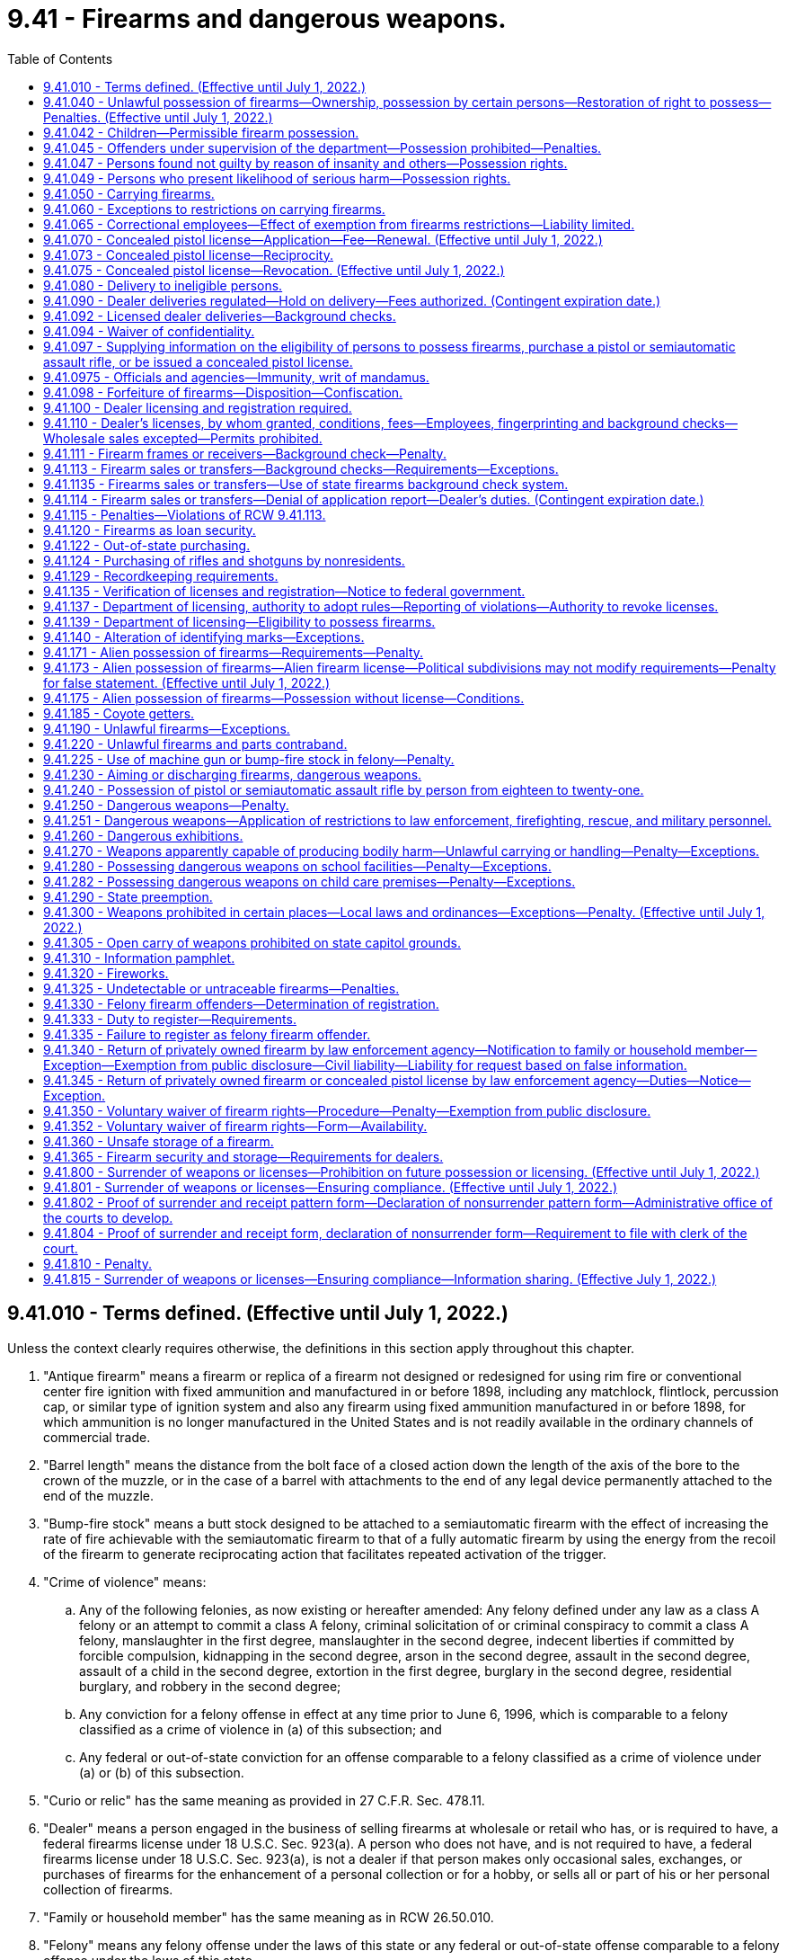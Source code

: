 = 9.41 - Firearms and dangerous weapons.
:toc:

== 9.41.010 - Terms defined. (Effective until July 1, 2022.)
Unless the context clearly requires otherwise, the definitions in this section apply throughout this chapter.

. "Antique firearm" means a firearm or replica of a firearm not designed or redesigned for using rim fire or conventional center fire ignition with fixed ammunition and manufactured in or before 1898, including any matchlock, flintlock, percussion cap, or similar type of ignition system and also any firearm using fixed ammunition manufactured in or before 1898, for which ammunition is no longer manufactured in the United States and is not readily available in the ordinary channels of commercial trade.

. "Barrel length" means the distance from the bolt face of a closed action down the length of the axis of the bore to the crown of the muzzle, or in the case of a barrel with attachments to the end of any legal device permanently attached to the end of the muzzle.

. "Bump-fire stock" means a butt stock designed to be attached to a semiautomatic firearm with the effect of increasing the rate of fire achievable with the semiautomatic firearm to that of a fully automatic firearm by using the energy from the recoil of the firearm to generate reciprocating action that facilitates repeated activation of the trigger.

. "Crime of violence" means:

.. Any of the following felonies, as now existing or hereafter amended: Any felony defined under any law as a class A felony or an attempt to commit a class A felony, criminal solicitation of or criminal conspiracy to commit a class A felony, manslaughter in the first degree, manslaughter in the second degree, indecent liberties if committed by forcible compulsion, kidnapping in the second degree, arson in the second degree, assault in the second degree, assault of a child in the second degree, extortion in the first degree, burglary in the second degree, residential burglary, and robbery in the second degree;

.. Any conviction for a felony offense in effect at any time prior to June 6, 1996, which is comparable to a felony classified as a crime of violence in (a) of this subsection; and

.. Any federal or out-of-state conviction for an offense comparable to a felony classified as a crime of violence under (a) or (b) of this subsection.

. "Curio or relic" has the same meaning as provided in 27 C.F.R. Sec. 478.11.

. "Dealer" means a person engaged in the business of selling firearms at wholesale or retail who has, or is required to have, a federal firearms license under 18 U.S.C. Sec. 923(a). A person who does not have, and is not required to have, a federal firearms license under 18 U.S.C. Sec. 923(a), is not a dealer if that person makes only occasional sales, exchanges, or purchases of firearms for the enhancement of a personal collection or for a hobby, or sells all or part of his or her personal collection of firearms.

. "Family or household member" has the same meaning as in RCW 26.50.010.

. "Felony" means any felony offense under the laws of this state or any federal or out-of-state offense comparable to a felony offense under the laws of this state.

. "Felony firearm offender" means a person who has previously been convicted or found not guilty by reason of insanity in this state of any felony firearm offense. A person is not a felony firearm offender under this chapter if any and all qualifying offenses have been the subject of an expungement, pardon, annulment, certificate, or rehabilitation, or other equivalent procedure based on a finding of the rehabilitation of the person convicted or a pardon, annulment, or other equivalent procedure based on a finding of innocence.

. "Felony firearm offense" means:

.. Any felony offense that is a violation of this chapter;

.. A violation of RCW 9A.36.045;

.. A violation of RCW 9A.56.300;

.. A violation of RCW 9A.56.310;

.. Any felony offense if the offender was armed with a firearm in the commission of the offense.

. "Firearm" means a weapon or device from which a projectile or projectiles may be fired by an explosive such as gunpowder. "Firearm" does not include a flare gun or other pyrotechnic visual distress signaling device, or a powder-actuated tool or other device designed solely to be used for construction purposes.

. "Gun" has the same meaning as firearm.

. "Intimate partner" has the same meaning as provided in RCW 26.50.010.

. "Law enforcement officer" includes a general authority Washington peace officer as defined in RCW 10.93.020, or a specially commissioned Washington peace officer as defined in RCW 10.93.020. "Law enforcement officer" also includes a limited authority Washington peace officer as defined in RCW 10.93.020 if such officer is duly authorized by his or her employer to carry a concealed pistol.

. "Lawful permanent resident" has the same meaning afforded a person "lawfully admitted for permanent residence" in 8 U.S.C. Sec. 1101(a)(20).

. "Licensed collector" means a person who is federally licensed under 18 U.S.C. Sec. 923(b).

. "Licensed dealer" means a person who is federally licensed under 18 U.S.C. Sec. 923(a).

. "Loaded" means:

.. There is a cartridge in the chamber of the firearm;

.. Cartridges are in a clip that is locked in place in the firearm;

.. There is a cartridge in the cylinder of the firearm, if the firearm is a revolver;

.. There is a cartridge in the tube or magazine that is inserted in the action; or

.. There is a ball in the barrel and the firearm is capped or primed if the firearm is a muzzle loader.

. "Machine gun" means any firearm known as a machine gun, mechanical rifle, submachine gun, or any other mechanism or instrument not requiring that the trigger be pressed for each shot and having a reservoir clip, disc, drum, belt, or other separable mechanical device for storing, carrying, or supplying ammunition which can be loaded into the firearm, mechanism, or instrument, and fired therefrom at the rate of five or more shots per second.

. "Manufacture" means, with respect to a firearm, the fabrication or construction of a firearm.

. "Nonimmigrant alien" means a person defined as such in 8 U.S.C. Sec. 1101(a)(15).

. "Person" means any individual, corporation, company, association, firm, partnership, club, organization, society, joint stock company, or other legal entity.

. "Pistol" means any firearm with a barrel less than sixteen inches in length, or is designed to be held and fired by the use of a single hand.

. "Rifle" means a weapon designed or redesigned, made or remade, and intended to be fired from the shoulder and designed or redesigned, made or remade, and intended to use the energy of the explosive in a fixed metallic cartridge to fire only a single projectile through a rifled bore for each single pull of the trigger.

. "Sale" and "sell" mean the actual approval of the delivery of a firearm in consideration of payment or promise of payment.

. "Secure gun storage" means:

.. A locked box, gun safe, or other secure locked storage space that is designed to prevent unauthorized use or discharge of a firearm; and

.. The act of keeping an unloaded firearm stored by such means.

. "Semiautomatic assault rifle" means any rifle which utilizes a portion of the energy of a firing cartridge to extract the fired cartridge case and chamber the next round, and which requires a separate pull of the trigger to fire each cartridge.

"Semiautomatic assault rifle" does not include antique firearms, any firearm that has been made permanently inoperable, or any firearm that is manually operated by bolt, pump, lever, or slide action.

. "Serious offense" means any of the following felonies or a felony attempt to commit any of the following felonies, as now existing or hereafter amended:

.. Any crime of violence;

.. Any felony violation of the uniform controlled substances act, chapter 69.50 RCW, that is classified as a class B felony or that has a maximum term of imprisonment of at least ten years;

.. Child molestation in the second degree;

.. Incest when committed against a child under age fourteen;

.. Indecent liberties;

.. Leading organized crime;

.. Promoting prostitution in the first degree;

.. Rape in the third degree;

.. Drive-by shooting;

.. Sexual exploitation;

.. Vehicular assault, when caused by the operation or driving of a vehicle by a person while under the influence of intoxicating liquor or any drug or by the operation or driving of a vehicle in a reckless manner;

.. Vehicular homicide, when proximately caused by the driving of any vehicle by any person while under the influence of intoxicating liquor or any drug as defined by RCW 46.61.502, or by the operation of any vehicle in a reckless manner;

.. Any other class B felony offense with a finding of sexual motivation, as "sexual motivation" is defined under RCW 9.94A.030;

.. Any other felony with a deadly weapon verdict under RCW 9.94A.825;

.. Any felony offense in effect at any time prior to June 6, 1996, that is comparable to a serious offense, or any federal or out-of-state conviction for an offense that under the laws of this state would be a felony classified as a serious offense; or

.. Any felony conviction under RCW 9.41.115.

. "Short-barreled rifle" means a rifle having one or more barrels less than sixteen inches in length and any weapon made from a rifle by any means of modification if such modified weapon has an overall length of less than twenty-six inches.

. "Short-barreled shotgun" means a shotgun having one or more barrels less than eighteen inches in length and any weapon made from a shotgun by any means of modification if such modified weapon has an overall length of less than twenty-six inches.

. "Shotgun" means a weapon with one or more barrels, designed or redesigned, made or remade, and intended to be fired from the shoulder and designed or redesigned, made or remade, and intended to use the energy of the explosive in a fixed shotgun shell to fire through a smooth bore either a number of ball shot or a single projectile for each single pull of the trigger.

. "Transfer" means the intended delivery of a firearm to another person without consideration of payment or promise of payment including, but not limited to, gifts and loans. "Transfer" does not include the delivery of a firearm owned or leased by an entity licensed or qualified to do business in the state of Washington to, or return of such a firearm by, any of that entity's employees or agents, defined to include volunteers participating in an honor guard, for lawful purposes in the ordinary course of business.

. "Undetectable firearm" means any firearm that is not as detectable as 3.7 ounces of 17-4 PH stainless steel by walk-through metal detectors or magnetometers commonly used at airports or any firearm where the barrel, the slide or cylinder, or the frame or receiver of the firearm would not generate an image that accurately depicts the shape of the part when examined by the types of X-ray machines commonly used at airports.

. "Unlicensed person" means any person who is not a licensed dealer under this chapter.

. "Untraceable firearm" means any firearm manufactured after July 1, 2019, that is not an antique firearm and that cannot be traced by law enforcement by means of a serial number affixed to the firearm by a federally licensed manufacturer or importer.

[ http://lawfilesext.leg.wa.gov/biennium/2019-20/Pdf/Bills/Session%20Laws/House/2473-S.SL.pdf?cite=2020%20c%2029%20§%203[2020 c 29 § 3]; http://lawfilesext.leg.wa.gov/biennium/2019-20/Pdf/Bills/Session%20Laws/House/1739-S.SL.pdf?cite=2019%20c%20243%20§%201[2019 c 243 § 1]; 2019 c 3 § 16 (Initiative Measure No. 1639, approved November 6, 2018); http://lawfilesext.leg.wa.gov/biennium/2017-18/Pdf/Bills/Session%20Laws/Senate/5992.SL.pdf?cite=2018%20c%207%20§%201[2018 c 7 § 1]; prior:  2017 c 264 § 1; 2015 c 1 § 2 (Initiative Measure No. 594, approved November 4, 2014); http://lawfilesext.leg.wa.gov/biennium/2013-14/Pdf/Bills/Session%20Laws/House/1612-S.SL.pdf?cite=2013%20c%20183%20§%202[2013 c 183 § 2]; prior:  2009 c 216 § 1; http://lawfilesext.leg.wa.gov/biennium/2001-02/Pdf/Bills/Session%20Laws/Senate/5790.SL.pdf?cite=2001%20c%20300%20§%202[2001 c 300 § 2]; http://lawfilesext.leg.wa.gov/biennium/1997-98/Pdf/Bills/Session%20Laws/House/3900-S3.SL.pdf?cite=1997%20c%20338%20§%2046[1997 c 338 § 46]; http://lawfilesext.leg.wa.gov/biennium/1995-96/Pdf/Bills/Session%20Laws/House/2420-S.SL.pdf?cite=1996%20c%20295%20§%201[1996 c 295 § 1]; prior:  1994 sp.s. c 7 § 401; http://lawfilesext.leg.wa.gov/biennium/1993-94/Pdf/Bills/Session%20Laws/House/2392.SL.pdf?cite=1994%20c%20121%20§%201[1994 c 121 § 1]; prior:  1992 c 205 § 117; http://lawfilesext.leg.wa.gov/biennium/1991-92/Pdf/Bills/Session%20Laws/Senate/6104-S.SL.pdf?cite=1992%20c%20145%20§%205[1992 c 145 § 5]; http://leg.wa.gov/CodeReviser/documents/sessionlaw/1983c232.pdf?cite=1983%20c%20232%20§%201[1983 c 232 § 1]; http://leg.wa.gov/CodeReviser/documents/sessionlaw/1971ex1c302.pdf?cite=1971%20ex.s.%20c%20302%20§%201[1971 ex.s. c 302 § 1]; http://leg.wa.gov/CodeReviser/documents/sessionlaw/1961c124.pdf?cite=1961%20c%20124%20§%201[1961 c 124 § 1]; http://leg.wa.gov/CodeReviser/documents/sessionlaw/1935c172.pdf?cite=1935%20c%20172%20§%201[1935 c 172 § 1]; RRS § 2516-1; ]

== 9.41.040 - Unlawful possession of firearms—Ownership, possession by certain persons—Restoration of right to possess—Penalties. (Effective until July 1, 2022.)
. [Empty]
.. A person, whether an adult or juvenile, is guilty of the crime of unlawful possession of a firearm in the first degree, if the person owns, has in his or her possession, or has in his or her control any firearm after having previously been convicted or found not guilty by reason of insanity in this state or elsewhere of any serious offense as defined in this chapter.

.. Unlawful possession of a firearm in the first degree is a class B felony punishable according to chapter 9A.20 RCW.

. [Empty]
.. A person, whether an adult or juvenile, is guilty of the crime of unlawful possession of a firearm in the second degree, if the person does not qualify under subsection (1) of this section for the crime of unlawful possession of a firearm in the first degree and the person owns, has in his or her possession, or has in his or her control any firearm:

... After having previously been convicted or found not guilty by reason of insanity in this state or elsewhere of any felony not specifically listed as prohibiting firearm possession under subsection (1) of this section, or any of the following crimes when committed by one family or household member against another or by one intimate partner against another, committed on or after July 1, 1993: Assault in the fourth degree, coercion, stalking, reckless endangerment, criminal trespass in the first degree, or violation of the provisions of a protection order or no-contact order restraining the person or excluding the person from a residence (RCW 26.50.060, 26.50.070, 26.50.130, or 10.99.040);

... After having previously been convicted or found not guilty by reason of insanity in this state or elsewhere of harassment when committed by one family or household member against another or by one intimate partner against another, committed on or after June 7, 2018;

... During any period of time that the person is subject to a court order issued under chapter 7.90, 7.92, 9A.46, 10.14, 10.99, 26.09, *26.10, 26.26A, 26.26B, or 26.50 RCW that:

(A) Was issued after a hearing of which the person received actual notice, and at which the person had an opportunity to participate;

(B) Restrains the person from harassing, stalking, or threatening the person protected under the order or child of the person or protected person, or engaging in other conduct that would place the protected person in reasonable fear of bodily injury to the protected person or child; and

(C)(I) Includes a finding that the person represents a credible threat to the physical safety of the protected person or child and by its terms explicitly prohibits the use, attempted use, or threatened use of physical force against the protected person or child that would reasonably be expected to cause bodily injury; or

(II) Includes an order under RCW 9.41.800 requiring the person to surrender all firearms and prohibiting the person from accessing, obtaining, or possessing firearms;

... After having previously been involuntarily committed for mental health treatment under RCW 71.05.240, ** 71.05.320, 71.34.740, 71.34.750, chapter 10.77 RCW, or equivalent statutes of another jurisdiction, unless his or her right to possess a firearm has been restored as provided in RCW 9.41.047;

.. After dismissal of criminal charges based on incompetency to stand trial under RCW 10.77.088 when the court has made a finding indicating that the defendant has a history of one or more violent acts, unless his or her right to possess a firearm has been restored as provided in RCW 9.41.047;

.. If the person is under eighteen years of age, except as provided in RCW 9.41.042; and/or

.. If the person is free on bond or personal recognizance pending trial, appeal, or sentencing for a serious offense as defined in RCW 9.41.010.

.. (a)(iii) of this subsection does not apply to a sexual assault protection order under chapter 7.90 RCW if the order has been modified pursuant to RCW 7.90.170 to remove any restrictions on firearm purchase, transfer, or possession.

.. Unlawful possession of a firearm in the second degree is a class C felony punishable according to chapter 9A.20 RCW.

. Notwithstanding RCW 9.41.047 or any other provisions of law, as used in this chapter, a person has been "convicted", whether in an adult court or adjudicated in a juvenile court, at such time as a plea of guilty has been accepted or a verdict of guilty has been filed, notwithstanding the pendency of any future proceedings including, but not limited to, sentencing or disposition, post-trial or post-fact-finding motions, and appeals. Conviction includes a dismissal entered after a period of probation, suspension, or deferral of sentence, and also includes equivalent dispositions by courts in jurisdictions other than Washington state. A person shall not be precluded from possession of a firearm if the conviction has been the subject of a pardon, annulment, certificate of rehabilitation, or other equivalent procedure based on a finding of the rehabilitation of the person convicted or the conviction or disposition has been the subject of a pardon, annulment, or other equivalent procedure based on a finding of innocence. Where no record of the court's disposition of the charges can be found, there shall be a rebuttable presumption that the person was not convicted of the charge.

. [Empty]
.. Notwithstanding subsection (1) or (2) of this section, a person convicted or found not guilty by reason of insanity of an offense prohibiting the possession of a firearm under this section other than murder, manslaughter, robbery, rape, indecent liberties, arson, assault, kidnapping, extortion, burglary, or violations with respect to controlled substances under RCW 69.50.401 and 69.50.410, who received a probationary sentence under RCW 9.95.200, and who received a dismissal of the charge under RCW 9.95.240, shall not be precluded from possession of a firearm as a result of the conviction or finding of not guilty by reason of insanity. Notwithstanding any other provisions of this section, if a person is prohibited from possession of a firearm under subsection (1) or (2) of this section and has not previously been convicted or found not guilty by reason of insanity of a sex offense prohibiting firearm ownership under subsection (1) or (2) of this section and/or any felony defined under any law as a class A felony or with a maximum sentence of at least twenty years, or both, the individual may petition a court of record to have his or her right to possess a firearm restored:

... Under RCW 9.41.047; and/or

...(A) If the conviction or finding of not guilty by reason of insanity was for a felony offense, after five or more consecutive years in the community without being convicted or found not guilty by reason of insanity or currently charged with any felony, gross misdemeanor, or misdemeanor crimes, if the individual has no prior felony convictions that prohibit the possession of a firearm counted as part of the offender score under RCW 9.94A.525; or

(B) If the conviction or finding of not guilty by reason of insanity was for a nonfelony offense, after three or more consecutive years in the community without being convicted or found not guilty by reason of insanity or currently charged with any felony, gross misdemeanor, or misdemeanor crimes, if the individual has no prior felony convictions that prohibit the possession of a firearm counted as part of the offender score under RCW 9.94A.525 and the individual has completed all conditions of the sentence.

.. An individual may petition a court of record to have his or her right to possess a firearm restored under (a) of this subsection only at:

... The court of record that ordered the petitioner's prohibition on possession of a firearm; or

... The superior court in the county in which the petitioner resides.

. In addition to any other penalty provided for by law, if a person under the age of eighteen years is found by a court to have possessed a firearm in a vehicle in violation of subsection (1) or (2) of this section or to have committed an offense while armed with a firearm during which offense a motor vehicle served an integral function, the court shall notify the department of licensing within twenty-four hours and the person's privilege to drive shall be revoked under RCW 46.20.265, unless the offense is the juvenile's first offense in violation of this section and has not committed an offense while armed with a firearm, an unlawful possession of a firearm offense, or an offense in violation of chapter 66.44, 69.52, 69.41, or 69.50 RCW.

. Nothing in chapter 129, Laws of 1995 shall ever be construed or interpreted as preventing an offender from being charged and subsequently convicted for the separate felony crimes of theft of a firearm or possession of a stolen firearm, or both, in addition to being charged and subsequently convicted under this section for unlawful possession of a firearm in the first or second degree. Notwithstanding any other law, if the offender is convicted under this section for unlawful possession of a firearm in the first or second degree and for the felony crimes of theft of a firearm or possession of a stolen firearm, or both, then the offender shall serve consecutive sentences for each of the felony crimes of conviction listed in this subsection.

. Each firearm unlawfully possessed under this section shall be a separate offense.

[ http://lawfilesext.leg.wa.gov/biennium/2019-20/Pdf/Bills/Session%20Laws/House/2473-S.SL.pdf?cite=2020%20c%2029%20§%204[2020 c 29 § 4]; http://lawfilesext.leg.wa.gov/biennium/2019-20/Pdf/Bills/Session%20Laws/Senate/5205.SL.pdf?cite=2019%20c%20248%20§%202[2019 c 248 § 2]; http://lawfilesext.leg.wa.gov/biennium/2019-20/Pdf/Bills/Session%20Laws/House/1786-S.SL.pdf?cite=2019%20c%20245%20§%203[2019 c 245 § 3]; http://lawfilesext.leg.wa.gov/biennium/2019-20/Pdf/Bills/Session%20Laws/Senate/5333-S.SL.pdf?cite=2019%20c%2046%20§%205003[2019 c 46 § 5003]; http://lawfilesext.leg.wa.gov/biennium/2017-18/Pdf/Bills/Session%20Laws/Senate/6298.SL.pdf?cite=2018%20c%20234%20§%201[2018 c 234 § 1]; http://lawfilesext.leg.wa.gov/biennium/2017-18/Pdf/Bills/Session%20Laws/Senate/5256-S.SL.pdf?cite=2017%20c%20233%20§%204[2017 c 233 § 4]; http://lawfilesext.leg.wa.gov/biennium/2015-16/Pdf/Bills/Session%20Laws/House/2906-S.SL.pdf?cite=2016%20c%20136%20§%207[2016 c 136 § 7]; http://lawfilesext.leg.wa.gov/biennium/2013-14/Pdf/Bills/Session%20Laws/House/1840-S.SL.pdf?cite=2014%20c%20111%20§%201[2014 c 111 § 1]; http://lawfilesext.leg.wa.gov/biennium/2011-12/Pdf/Bills/Session%20Laws/House/1455.SL.pdf?cite=2011%20c%20193%20§%201[2011 c 193 § 1]; http://lawfilesext.leg.wa.gov/biennium/2009-10/Pdf/Bills/Session%20Laws/House/1498.SL.pdf?cite=2009%20c%20293%20§%201[2009 c 293 § 1]; http://lawfilesext.leg.wa.gov/biennium/2005-06/Pdf/Bills/Session%20Laws/House/1687-S.SL.pdf?cite=2005%20c%20453%20§%201[2005 c 453 § 1]; http://lawfilesext.leg.wa.gov/biennium/2003-04/Pdf/Bills/Session%20Laws/Senate/5758.SL.pdf?cite=2003%20c%2053%20§%2026[2003 c 53 § 26]; http://lawfilesext.leg.wa.gov/biennium/1997-98/Pdf/Bills/Session%20Laws/House/3900-S3.SL.pdf?cite=1997%20c%20338%20§%2047[1997 c 338 § 47]; http://lawfilesext.leg.wa.gov/biennium/1995-96/Pdf/Bills/Session%20Laws/House/2420-S.SL.pdf?cite=1996%20c%20295%20§%202[1996 c 295 § 2]; prior:  1995 c 129 § 16 (Initiative Measure No. 159); http://lawfilesext.leg.wa.gov/biennium/1993-94/Pdf/Bills/Session%20Laws/House/2319-S2.SL.pdf?cite=1994%20sp.s.%20c%207%20§%20402[1994 sp.s. c 7 § 402]; prior:  1992 c 205 § 118; http://lawfilesext.leg.wa.gov/biennium/1991-92/Pdf/Bills/Session%20Laws/House/2373-S.SL.pdf?cite=1992%20c%20168%20§%202[1992 c 168 § 2]; http://leg.wa.gov/CodeReviser/documents/sessionlaw/1983c232.pdf?cite=1983%20c%20232%20§%202[1983 c 232 § 2]; http://leg.wa.gov/CodeReviser/documents/sessionlaw/1961c124.pdf?cite=1961%20c%20124%20§%203[1961 c 124 § 3]; http://leg.wa.gov/CodeReviser/documents/sessionlaw/1935c172.pdf?cite=1935%20c%20172%20§%204[1935 c 172 § 4]; RRS § 2516-4; ]

== 9.41.042 - Children—Permissible firearm possession.
RCW 9.41.040(2)(a)(vi) shall not apply to any person under the age of eighteen years who is:

. In attendance at a hunter's safety course or a firearms safety course;

. Engaging in practice in the use of a firearm or target shooting at an established range authorized by the governing body of the jurisdiction in which such range is located or any other area where the discharge of a firearm is not prohibited;

. Engaging in an organized competition involving the use of a firearm, or participating in or practicing for a performance by an organized group that uses firearms as a part of the performance;

. Hunting or trapping under a valid license issued to the person under Title 77 RCW;

. In an area where the discharge of a firearm is permitted, is not trespassing, and the person either: (a) Is at least fourteen years of age, has been issued a hunter safety certificate, and is using a lawful firearm other than a pistol; or (b) is under the supervision of a parent, guardian, or other adult approved for the purpose by the parent or guardian;

. Traveling with any unloaded firearm in the person's possession to or from any activity described in subsection (1), (2), (3), (4), or (5) of this section;

. On real property under the control of his or her parent, other relative, or legal guardian and who has the permission of the parent or legal guardian to possess a firearm;

. At his or her residence and who, with the permission of his or her parent or legal guardian, possesses a firearm for the purpose of exercising the rights specified in RCW 9A.16.020(3); or

. Is a member of the armed forces of the United States, national guard, or organized reserves, when on duty.

[ http://lawfilesext.leg.wa.gov/biennium/2019-20/Pdf/Bills/Session%20Laws/House/2205-S.SL.pdf?cite=2020%20c%2018%20§%206[2020 c 18 § 6]; http://lawfilesext.leg.wa.gov/biennium/2003-04/Pdf/Bills/Session%20Laws/Senate/5758.SL.pdf?cite=2003%20c%2053%20§%2027[2003 c 53 § 27]; http://lawfilesext.leg.wa.gov/biennium/1999-00/Pdf/Bills/Session%20Laws/House/1142.SL.pdf?cite=1999%20c%20143%20§%202[1999 c 143 § 2]; http://lawfilesext.leg.wa.gov/biennium/1993-94/Pdf/Bills/Session%20Laws/House/2319-S2.SL.pdf?cite=1994%20sp.s.%20c%207%20§%20403[1994 sp.s. c 7 § 403]; ]

== 9.41.045 - Offenders under supervision of the department—Possession prohibited—Penalties.
As a sentence condition and requirement, offenders under the supervision of the department of corrections pursuant to chapter 9.94A RCW shall not own, use, or possess firearms or ammunition. In addition to any penalty imposed pursuant to RCW 9.41.040 when applicable, offenders found to be in actual or constructive possession of firearms or ammunition shall be subject to the appropriate violation process and sanctions as provided for in RCW 9.94A.633, 9.94A.716, or 9.94A.737. Firearms or ammunition owned, used, or possessed by offenders may be confiscated by community corrections officers and turned over to the Washington state patrol for disposal as provided in RCW 9.41.098.

[ http://lawfilesext.leg.wa.gov/biennium/2009-10/Pdf/Bills/Session%20Laws/Senate/5190-S.SL.pdf?cite=2009%20c%2028%20§%202[2009 c 28 § 2]; http://lawfilesext.leg.wa.gov/biennium/1991-92/Pdf/Bills/Session%20Laws/Senate/5825-S.SL.pdf?cite=1991%20c%20221%20§%201[1991 c 221 § 1]; ]

== 9.41.047 - Persons found not guilty by reason of insanity and others—Possession rights.
. [Empty]
.. At the time a person is convicted or found not guilty by reason of insanity of an offense making the person ineligible to possess a firearm, or at the time a person is committed by court order under RCW 71.05.240, * 71.05.320, 71.34.740, 71.34.750, or chapter 10.77 RCW for mental health treatment, or at the time that charges are dismissed based on incompetency to stand trial under RCW 10.77.088 and the court makes a finding that the person has a history of one or more violent acts, the convicting or committing court, or court that dismisses charges, shall notify the person, orally and in writing, that the person must immediately surrender any concealed pistol license and that the person may not possess a firearm unless his or her right to do so is restored by a court of record. For purposes of this section a convicting court includes a court in which a person has been found not guilty by reason of insanity.

.. The court shall forward within three judicial days after conviction, entry of the commitment order, or dismissal of charges, a copy of the person's driver's license or identicard, or comparable information such as their name, address, and date of birth, along with the date of conviction or commitment, or date charges are dismissed, to the department of licensing. When a person is committed by court order under RCW 71.05.240, * 71.05.320, 71.34.740, 71.34.750, or chapter 10.77 RCW, for mental health treatment, or when a person's charges are dismissed based on incompetency to stand trial under RCW 10.77.088 and the court makes a finding that the person has a history of one or more violent acts, the court also shall forward, within three judicial days after entry of the commitment order, or dismissal of charges, a copy of the person's driver's license, or comparable information, along with the date of commitment or date charges are dismissed, to the national instant criminal background check system index, denied persons file, created by the federal Brady handgun violence prevention act (P.L. 103-159). The petitioning party shall provide the court with the information required. If more than one commitment order is entered under one cause number, only one notification to the department of licensing and the national instant criminal background check system is required.

. Upon receipt of the information provided for by subsection (1) of this section, the department of licensing shall determine if the convicted or committed person, or the person whose charges are dismissed based on incompetency to stand trial, has a concealed pistol license. If the person does have a concealed pistol license, the department of licensing shall immediately notify the license-issuing authority which, upon receipt of such notification, shall immediately revoke the license.

. [Empty]
.. A person who is prohibited from possessing a firearm, by reason of having been involuntarily committed for mental health treatment under RCW 71.05.240, * 71.05.320, 71.34.740, 71.34.750, chapter 10.77 RCW, or equivalent statutes of another jurisdiction, or by reason of having been detained under RCW 71.05.150 or 71.05.153, or because the person's charges were dismissed based on incompetency to stand trial under RCW 10.77.088 and the court made a finding that the person has a history of one or more violent acts, may, upon discharge, petition the superior court to have his or her right to possess a firearm restored.

.. The petition must be brought in the superior court that ordered the involuntary commitment or dismissed the charges based on incompetency to stand trial or the superior court of the county in which the petitioner resides.

.. Except as provided in (d) and (e) of this subsection, the court shall restore the petitioner's right to possess a firearm if the petitioner proves by a preponderance of the evidence that:

... The petitioner is no longer required to participate in court-ordered inpatient or outpatient treatment;

... The petitioner has successfully managed the condition related to the commitment or detention or incompetency;

... The petitioner no longer presents a substantial danger to himself or herself, or the public; and

... The symptoms related to the commitment or detention or incompetency are not reasonably likely to recur.

.. If a preponderance of the evidence in the record supports a finding that the person petitioning the court has engaged in violence and that it is more likely than not that the person will engage in violence after his or her right to possess a firearm is restored, the person shall bear the burden of proving by clear, cogent, and convincing evidence that he or she does not present a substantial danger to the safety of others.

.. If the petitioner seeks restoration after having been detained under RCW 71.05.150 or 71.05.153, the state shall bear the burden of proof to show, by a preponderance of the evidence, that the petitioner does not meet the restoration criteria in (c) of this subsection.

.. When a person's right to possess a firearm has been restored under this subsection, the court shall forward, within three judicial days after entry of the restoration order, notification that the person's right to possess a firearm has been restored to the department of licensing with a copy of the person's driver's license or identicard, or comparable identification such as their name, address, and date of birth, the health care authority, and the national instant criminal background check system index, denied persons file. In the case of a person whose right to possess a firearm has been suspended for six months as provided in RCW 71.05.182, the department of licensing shall forward notification of the restoration order to the licensing authority, which, upon receipt of such notification, shall immediately lift the suspension, restoring the license.

. No person who has been found not guilty by reason of insanity may petition a court for restoration of the right to possess a firearm unless the person meets the requirements for the restoration of the right to possess a firearm under RCW 9.41.040(4).

[ http://lawfilesext.leg.wa.gov/biennium/2019-20/Pdf/Bills/Session%20Laws/Senate/5720-S2.SL.pdf?cite=2020%20c%20302%20§%2060[2020 c 302 § 60]; http://lawfilesext.leg.wa.gov/biennium/2019-20/Pdf/Bills/Session%20Laws/Senate/5205.SL.pdf?cite=2019%20c%20248%20§%203[2019 c 248 § 3]; http://lawfilesext.leg.wa.gov/biennium/2019-20/Pdf/Bills/Session%20Laws/Senate/5181-S.SL.pdf?cite=2019%20c%20247%20§%203[2019 c 247 § 3]; http://lawfilesext.leg.wa.gov/biennium/2017-18/Pdf/Bills/Session%20Laws/House/1388-S.SL.pdf?cite=2018%20c%20201%20§%206001[2018 c 201 § 6001]; http://lawfilesext.leg.wa.gov/biennium/2015-16/Pdf/Bills/Session%20Laws/House/2405-S.SL.pdf?cite=2016%20c%2093%20§%201[2016 c 93 § 1]; http://lawfilesext.leg.wa.gov/biennium/2011-12/Pdf/Bills/Session%20Laws/House/1455.SL.pdf?cite=2011%20c%20193%20§%202[2011 c 193 § 2]; http://lawfilesext.leg.wa.gov/biennium/2009-10/Pdf/Bills/Session%20Laws/House/1498.SL.pdf?cite=2009%20c%20293%20§%202[2009 c 293 § 2]; http://lawfilesext.leg.wa.gov/biennium/2005-06/Pdf/Bills/Session%20Laws/House/1687-S.SL.pdf?cite=2005%20c%20453%20§%202[2005 c 453 § 2]; http://lawfilesext.leg.wa.gov/biennium/1995-96/Pdf/Bills/Session%20Laws/House/2420-S.SL.pdf?cite=1996%20c%20295%20§%203[1996 c 295 § 3]; prior:  1994 sp.s. c 7 § 404; ]

== 9.41.049 - Persons who present likelihood of serious harm—Possession rights.
. When a designated crisis responder files a petition for initial detention under RCW 71.05.150 or 71.05.153 on the grounds that the person presents a likelihood of serious harm, the petition shall include a copy of the person's driver's license or identicard or comparable information such as their name, address, and date of birth. If the person is not subsequently committed for involuntary treatment under RCW 71.05.240, the court shall forward within three business days of the probable cause hearing a copy of the person's driver's license or identicard, or comparable information, along with the date of release from the facility, to the department of licensing and to the state patrol, who shall forward the information to the national instant criminal background check system index, denied persons file, created by the federal Brady handgun violence prevention act (P.L. 103-159). Upon expiration of the six-month period during which the person's right to possess a firearm is suspended as provided in RCW 71.05.182, the Washington state patrol shall forward to the national instant criminal background check system index, denied persons file, notice that the person's right to possess a firearm has been restored.

. Upon receipt of the information provided for by subsection (1) of this section, the department of licensing shall determine if the detained person has a concealed pistol license. If the person does have a concealed pistol license, the department of licensing shall immediately notify the license-issuing authority, which, upon receipt of such notification, shall immediately suspend the license for a period of six months from the date of the person's release from the facility.

. A person who is prohibited from possessing a firearm by reason of having been detained under RCW 71.05.150 or 71.05.153 may, upon discharge, petition the superior court to have his or her right to possess a firearm restored before the six-month suspension period has elapsed by following the procedures provided in RCW 9.41.047(3).

[ http://lawfilesext.leg.wa.gov/biennium/2019-20/Pdf/Bills/Session%20Laws/Senate/5720-S2.SL.pdf?cite=2020%20c%20302%20§%2061[2020 c 302 § 61]; http://lawfilesext.leg.wa.gov/biennium/2019-20/Pdf/Bills/Session%20Laws/Senate/5181-S.SL.pdf?cite=2019%20c%20247%20§%202[2019 c 247 § 2]; ]

== 9.41.050 - Carrying firearms.
. [Empty]
.. Except in the person's place of abode or fixed place of business, a person shall not carry a pistol concealed on his or her person without a license to carry a concealed pistol.

.. Every licensee shall have his or her concealed pistol license in his or her immediate possession at all times that he or she is required by this section to have a concealed pistol license and shall display the same upon demand to any police officer or to any other person when and if required by law to do so. Any violation of this subsection (1)(b) shall be a class 1 civil infraction under chapter 7.80 RCW and shall be punished accordingly pursuant to chapter 7.80 RCW and the infraction rules for courts of limited jurisdiction.

. [Empty]
.. A person shall not carry or place a loaded pistol in any vehicle unless the person has a license to carry a concealed pistol and: (i) The pistol is on the licensee's person, (ii) the licensee is within the vehicle at all times that the pistol is there, or (iii) the licensee is away from the vehicle and the pistol is locked within the vehicle and concealed from view from outside the vehicle.

.. A violation of this subsection is a misdemeanor.

. [Empty]
.. A person at least eighteen years of age who is in possession of an unloaded pistol shall not leave the unloaded pistol in a vehicle unless the unloaded pistol is locked within the vehicle and concealed from view from outside the vehicle.

.. A violation of this subsection is a misdemeanor.

. Nothing in this section permits the possession of firearms illegal to possess under state or federal law.

[ http://lawfilesext.leg.wa.gov/biennium/2003-04/Pdf/Bills/Session%20Laws/Senate/5758.SL.pdf?cite=2003%20c%2053%20§%2028[2003 c 53 § 28]; http://lawfilesext.leg.wa.gov/biennium/1997-98/Pdf/Bills/Session%20Laws/Senate/5326.SL.pdf?cite=1997%20c%20200%20§%201[1997 c 200 § 1]; http://lawfilesext.leg.wa.gov/biennium/1995-96/Pdf/Bills/Session%20Laws/House/2420-S.SL.pdf?cite=1996%20c%20295%20§%204[1996 c 295 § 4]; http://lawfilesext.leg.wa.gov/biennium/1993-94/Pdf/Bills/Session%20Laws/House/2319-S2.SL.pdf?cite=1994%20sp.s.%20c%207%20§%20405[1994 sp.s. c 7 § 405]; http://leg.wa.gov/CodeReviser/documents/sessionlaw/1982ex1c47.pdf?cite=1982%201st%20ex.s.%20c%2047%20§%203[1982 1st ex.s. c 47 § 3]; http://leg.wa.gov/CodeReviser/documents/sessionlaw/1961c124.pdf?cite=1961%20c%20124%20§%204[1961 c 124 § 4]; http://leg.wa.gov/CodeReviser/documents/sessionlaw/1935c172.pdf?cite=1935%20c%20172%20§%205[1935 c 172 § 5]; RRS § 2516-5; ]

== 9.41.060 - Exceptions to restrictions on carrying firearms.
The provisions of RCW 9.41.050 shall not apply to:

. Marshals, sheriffs, prison or jail wardens or their deputies, correctional personnel and community corrections officers as long as they are employed as such who have completed government-sponsored law enforcement firearms training and have been subject to a background check within the past five years, or other law enforcement officers of this state or another state;

. Members of the armed forces of the United States or of the national guard or organized reserves, when on duty;

. Officers or employees of the United States duly authorized to carry a concealed pistol;

. Any person engaged in the business of manufacturing, repairing, or dealing in firearms, or the agent or representative of the person, if possessing, using, or carrying a pistol in the usual or ordinary course of the business;

. Regularly enrolled members of any organization duly authorized to purchase or receive pistols from the United States or from this state;

. Regularly enrolled members of clubs organized for the purpose of target shooting, when those members are at or are going to or from their places of target practice;

. Regularly enrolled members of clubs organized for the purpose of modern and antique firearm collecting, when those members are at or are going to or from their collector's gun shows and exhibits;

. Any person engaging in a lawful outdoor recreational activity such as hunting, fishing, camping, hiking, or horseback riding, only if, considering all of the attendant circumstances, including but not limited to whether the person has a valid hunting or fishing license, it is reasonable to conclude that the person is participating in lawful outdoor activities or is traveling to or from a legitimate outdoor recreation area;

. Any person while carrying a pistol unloaded and in a closed opaque case or secure wrapper; or

. Law enforcement officers retired for service or physical disabilities, except for those law enforcement officers retired because of mental or stress-related disabilities. This subsection applies only to a retired officer who has: (a) Obtained documentation from a law enforcement agency within Washington state from which he or she retired that is signed by the agency's chief law enforcement officer and that states that the retired officer was retired for service or physical disability; and (b) not been convicted or found not guilty by reason of insanity of a crime making him or her ineligible for a concealed pistol license.

[ http://lawfilesext.leg.wa.gov/biennium/2019-20/Pdf/Bills/Session%20Laws/House/1589.SL.pdf?cite=2019%20c%20231%20§%201[2019 c 231 § 1]; http://lawfilesext.leg.wa.gov/biennium/2011-12/Pdf/Bills/Session%20Laws/House/1041-S.SL.pdf?cite=2011%20c%20221%20§%201[2011 c 221 § 1]; http://lawfilesext.leg.wa.gov/biennium/2005-06/Pdf/Bills/Session%20Laws/House/1687-S.SL.pdf?cite=2005%20c%20453%20§%203[2005 c 453 § 3]; http://lawfilesext.leg.wa.gov/biennium/1997-98/Pdf/Bills/Session%20Laws/House/1408.SL.pdf?cite=1998%20c%20253%20§%202[1998 c 253 § 2]; http://lawfilesext.leg.wa.gov/biennium/1995-96/Pdf/Bills/Session%20Laws/House/2420-S.SL.pdf?cite=1996%20c%20295%20§%205[1996 c 295 § 5]; http://lawfilesext.leg.wa.gov/biennium/1995-96/Pdf/Bills/Session%20Laws/House/1069-S.SL.pdf?cite=1995%20c%20392%20§%201[1995 c 392 § 1]; http://lawfilesext.leg.wa.gov/biennium/1993-94/Pdf/Bills/Session%20Laws/House/2319-S2.SL.pdf?cite=1994%20sp.s.%20c%207%20§%20406[1994 sp.s. c 7 § 406]; http://leg.wa.gov/CodeReviser/documents/sessionlaw/1961c124.pdf?cite=1961%20c%20124%20§%205[1961 c 124 § 5]; http://leg.wa.gov/CodeReviser/documents/sessionlaw/1935c172.pdf?cite=1935%20c%20172%20§%206[1935 c 172 § 6]; RRS § 2516-6; ]

== 9.41.065 - Correctional employees—Effect of exemption from firearms restrictions—Liability limited.
The exemptions from firearms restrictions in RCW 9.41.060 and 9.41.300 for correctional personnel and community corrections officers who complete government-sponsored law enforcement firearms training do not create a duty on the part of the state or local governmental entities with respect to the off-duty conduct of correctional personnel and community corrections officers involving the use or misuse of a firearm.

The state of Washington, local governmental entities, and their officers, employees, and agents are not liable for any civil damages caused by the use or misuse of a firearm by off-duty correctional personnel or community corrections officers based on any act or omission in the provision of government-sponsored firearms training to the correctional personnel or community corrections officers.

[ http://lawfilesext.leg.wa.gov/biennium/2011-12/Pdf/Bills/Session%20Laws/House/1041-S.SL.pdf?cite=2011%20c%20221%20§%203[2011 c 221 § 3]; ]

== 9.41.070 - Concealed pistol license—Application—Fee—Renewal. (Effective until July 1, 2022.)
. The chief of police of a municipality or the sheriff of a county shall within thirty days after the filing of an application of any person, issue a license to such person to carry a pistol concealed on his or her person within this state for five years from date of issue, for the purposes of protection or while engaged in business, sport, or while traveling. However, if the applicant does not have a valid permanent Washington driver's license or Washington state identification card or has not been a resident of the state for the previous consecutive ninety days, the issuing authority shall have up to sixty days after the filing of the application to issue a license. The issuing authority shall not refuse to accept completed applications for concealed pistol licenses during regular business hours.

The applicant's constitutional right to bear arms shall not be denied, unless:

.. He or she is ineligible to possess a firearm under the provisions of RCW 9.41.040 or 9.41.045, or is prohibited from possessing a firearm under federal law;

.. The applicant's concealed pistol license is in a revoked status;

.. He or she is under twenty-one years of age;

.. He or she is subject to a court order or injunction regarding firearms pursuant to chapter 7.90, 7.92, or 7.94 RCW, or RCW 9A.46.080, 10.14.080, 10.99.040, 10.99.045, 26.09.050, 26.09.060, * 26.10.040, 26.10.115, 26.26B.020, 26.50.060, 26.50.070, or 26.26A.470;

.. He or she is free on bond or personal recognizance pending trial, appeal, or sentencing for a felony offense;

.. He or she has an outstanding warrant for his or her arrest from any court of competent jurisdiction for a felony or misdemeanor; or

.. He or she has been ordered to forfeit a firearm under RCW 9.41.098(1)(e) within one year before filing an application to carry a pistol concealed on his or her person.

No person convicted of a felony may have his or her right to possess firearms restored or his or her privilege to carry a concealed pistol restored, unless the person has been granted relief from disabilities by the attorney general under 18 U.S.C. Sec. 925(c), or RCW 9.41.040 (3) or (4) applies.

. [Empty]
.. The issuing authority shall conduct a check through the national instant criminal background check system, the Washington state patrol electronic database, the health care authority electronic database, and with other agencies or resources as appropriate, to determine whether the applicant is ineligible under RCW 9.41.040 or 9.41.045 to possess a firearm, or is prohibited from possessing a firearm under federal law, and therefore ineligible for a concealed pistol license.

.. The issuing authority shall deny a permit to anyone who is found to be prohibited from possessing a firearm under federal or state law.

.. (a) and (b) of this subsection apply whether the applicant is applying for a new concealed pistol license or to renew a concealed pistol license.

.. A background check for an original license must be conducted through the Washington state patrol criminal identification section and shall include a national check from the federal bureau of investigation through the submission of fingerprints. The results will be returned to the issuing authority. The applicant may request and receive a copy of the results of the background check from the issuing authority. If the applicant seeks to amend or correct their record, the applicant must contact the Washington state patrol for a Washington state record or the federal bureau of investigation for records from other jurisdictions.

. Any person whose firearms rights have been restricted and who has been granted relief from disabilities by the attorney general under 18 U.S.C. Sec. 925(c) or who is exempt under 18 U.S.C. Sec. 921(a)(20)(A) shall have his or her right to acquire, receive, transfer, ship, transport, carry, and possess firearms in accordance with Washington state law restored except as otherwise prohibited by this chapter.

. The license application shall bear the full name, residential address, telephone number at the option of the applicant, email address at the option of the applicant, date and place of birth, race, gender, description, a complete set of fingerprints, and signature of the licensee, and the licensee's driver's license number or state identification card number if used for identification in applying for the license. A signed application for a concealed pistol license shall constitute a waiver of confidentiality and written request that the health care authority, mental health institutions, and other health care facilities release information relevant to the applicant's eligibility for a concealed pistol license to an inquiring court or law enforcement agency.

The application for an original license shall include a complete set of fingerprints to be forwarded to the Washington state patrol.

The license and application shall contain a warning substantially as follows:

CAUTION: Although state and local laws do not differ, federal law and state law on the possession of firearms differ. If you are prohibited by federal law from possessing a firearm, you may be prosecuted in federal court. A state license is not a defense to a federal prosecution.

The license shall contain a description of the major differences between state and federal law and an explanation of the fact that local laws and ordinances on firearms are preempted by state law and must be consistent with state law.

The application shall contain questions about the applicant's eligibility under RCW 9.41.040 and federal law to possess a pistol, the applicant's place of birth, and whether the applicant is a United States citizen. If the applicant is not a United States citizen, the applicant must provide the applicant's country of citizenship, United States issued alien number or admission number, and the basis on which the applicant claims to be exempt from federal prohibitions on firearm possession by aliens. The applicant shall not be required to produce a birth certificate or other evidence of citizenship. A person who is not a citizen of the United States shall, if applicable, meet the additional requirements of RCW 9.41.173 and produce proof of compliance with RCW 9.41.173 upon application. The license may be in triplicate or in a form to be prescribed by the department of licensing.

A photograph of the applicant may be required as part of the application and printed on the face of the license.

The original thereof shall be delivered to the licensee, the duplicate shall within seven days be sent to the director of licensing and the triplicate shall be preserved for six years, by the authority issuing the license.

The department of licensing shall make available to law enforcement and corrections agencies, in an online format, all information received under this subsection.

. The nonrefundable fee, paid upon application, for the original five-year license shall be thirty-six dollars plus additional charges imposed by the federal bureau of investigation that are passed on to the applicant. No other state or local branch or unit of government may impose any additional charges on the applicant for the issuance of the license.

The fee shall be distributed as follows:

.. Fifteen dollars shall be paid to the state general fund;

.. Four dollars shall be paid to the agency taking the fingerprints of the person licensed;

.. Fourteen dollars shall be paid to the issuing authority for the purpose of enforcing this chapter;

.. Two dollars and sixteen cents to the firearms range account in the general fund; and

.. Eighty-four cents to the concealed pistol license renewal notification account created in RCW 43.79.540.

. The nonrefundable fee for the renewal of such license shall be thirty-two dollars. No other branch or unit of government may impose any additional charges on the applicant for the renewal of the license.

The renewal fee shall be distributed as follows:

.. Fifteen dollars shall be paid to the state general fund;

.. Fourteen dollars shall be paid to the issuing authority for the purpose of enforcing this chapter;

.. Two dollars and sixteen cents to the firearms range account in the general fund; and

.. Eighty-four cents to the concealed pistol license renewal notification account created in RCW 43.79.540.

. The nonrefundable fee for replacement of lost or damaged licenses is ten dollars to be paid to the issuing authority.

. Payment shall be by cash, check, or money order at the option of the applicant. Additional methods of payment may be allowed at the option of the issuing authority.

. [Empty]
.. A licensee may renew a license if the licensee applies for renewal within ninety days before or after the expiration date of the license. A license so renewed shall take effect on the expiration date of the prior license. A licensee renewing after the expiration date of the license must pay a late renewal penalty of ten dollars in addition to the renewal fee specified in subsection (6) of this section. The fee shall be distributed as follows:

... Three dollars shall be deposited in the limited fish and wildlife account and used exclusively first for the printing and distribution of a pamphlet on the legal limits of the use of firearms, firearms safety, and the preemptive nature of state law, and subsequently the support of volunteer instructors in the basic firearms safety training program conducted by the department of fish and wildlife. The pamphlet shall be given to each applicant for a license; and

... Seven dollars shall be paid to the issuing authority for the purpose of enforcing this chapter.

.. Beginning with concealed pistol licenses that expire on or after August 1, 2018, the department of licensing shall mail a renewal notice approximately ninety days before the license expiration date to the licensee at the address listed on the concealed pistol license application, or to the licensee's new address if the licensee has notified the department of licensing of a change of address. Alternatively, if the licensee provides an email address at the time of license application, the department of licensing may send the renewal notice to the licensee's email address. The notice must contain the date the concealed pistol license will expire, the amount of renewal fee, the penalty for late renewal, and instructions on how to renew the license.

. Notwithstanding the requirements of subsections (1) through (9) of this section, the chief of police of the municipality or the sheriff of the county of the applicant's residence may issue a temporary emergency license for good cause pending review under subsection (1) of this section. However, a temporary emergency license issued under this subsection shall not exempt the holder of the license from any records check requirement. Temporary emergency licenses shall be easily distinguishable from regular licenses.

. A political subdivision of the state shall not modify the requirements of this section or chapter, nor may a political subdivision ask the applicant to voluntarily submit any information not required by this section.

. A person who knowingly makes a false statement regarding citizenship or identity on an application for a concealed pistol license is guilty of false swearing under RCW 9A.72.040. In addition to any other penalty provided for by law, the concealed pistol license of a person who knowingly makes a false statement shall be revoked, and the person shall be permanently ineligible for a concealed pistol license.

. A person may apply for a concealed pistol license:

.. To the municipality or to the county in which the applicant resides if the applicant resides in a municipality;

.. To the county in which the applicant resides if the applicant resides in an unincorporated area; or

.. Anywhere in the state if the applicant is a nonresident.

. Any person who, as a member of the armed forces, including the national guard and armed forces reserves, is unable to renew his or her license under subsections (6) and (9) of this section because of the person's assignment, reassignment, or deployment for out-of-state military service may renew his or her license within ninety days after the person returns to this state from out-of-state military service, if the person provides the following to the issuing authority no later than ninety days after the person's date of discharge or assignment, reassignment, or deployment back to this state: (a) A copy of the person's original order designating the specific period of assignment, reassignment, or deployment for out-of-state military service, and (b) if appropriate, a copy of the person's discharge or amended or subsequent assignment, reassignment, or deployment order back to this state. A license so renewed under this subsection (14) shall take effect on the expiration date of the prior license. A licensee renewing after the expiration date of the license under this subsection (14) shall pay only the renewal fee specified in subsection (6) of this section and shall not be required to pay a late renewal penalty in addition to the renewal fee.

. [Empty]
.. By October 1, 2019, law enforcement agencies that issue concealed pistol licenses shall develop and implement a procedure for the renewal of concealed pistol licenses through a mail application process, and may develop an online renewal application process, for any person who, as a member of the armed forces, including the national guard and armed forces reserves, is unable to renew his or her license under subsections (6) and (9) of this section because of the person's assignment, reassignment, or deployment for out-of-state military service.

.. A person applying for a license renewal under this subsection shall:

... Provide a copy of the person's original order designating the specific period of assignment, reassignment, or deployment for out-of-state military service;

... Apply for renewal within ninety days before or after the expiration date of the license; and

... Pay the renewal licensing fee under subsection (6) of this section, and, if applicable, the late renewal penalty under subsection (9) of this section.

.. A license renewed under this subsection takes effect on the expiration date of the prior license and is valid for a period of one year.

[ http://lawfilesext.leg.wa.gov/biennium/2019-20/Pdf/Bills/Session%20Laws/Senate/6072-S.SL.pdf?cite=2020%20c%20148%20§%202[2020 c 148 § 2]; http://lawfilesext.leg.wa.gov/biennium/2019-20/Pdf/Bills/Session%20Laws/Senate/5508.SL.pdf?cite=2019%20c%20249%20§%201[2019 c 249 § 1]; http://lawfilesext.leg.wa.gov/biennium/2019-20/Pdf/Bills/Session%20Laws/House/1934.SL.pdf?cite=2019%20c%20135%20§%201[2019 c 135 § 1]; http://lawfilesext.leg.wa.gov/biennium/2019-20/Pdf/Bills/Session%20Laws/Senate/5333-S.SL.pdf?cite=2019%20c%2046%20§%205004[2019 c 46 § 5004]; prior:  2018 c 226 § 2; http://lawfilesext.leg.wa.gov/biennium/2017-18/Pdf/Bills/Session%20Laws/House/1388-S.SL.pdf?cite=2018%20c%20201%20§%206002[2018 c 201 § 6002]; prior:  2017 c 282 § 1; http://lawfilesext.leg.wa.gov/biennium/2017-18/Pdf/Bills/Session%20Laws/House/1965.SL.pdf?cite=2017%20c%20174%20§%201[2017 c 174 § 1]; http://lawfilesext.leg.wa.gov/biennium/2017-18/Pdf/Bills/Session%20Laws/House/1100-S.SL.pdf?cite=2017%20c%2074%20§%201[2017 c 74 § 1]; http://lawfilesext.leg.wa.gov/biennium/2011-12/Pdf/Bills/Session%20Laws/House/1923-S.SL.pdf?cite=2011%20c%20294%20§%201[2011 c 294 § 1]; prior:  2009 c 216 § 5; http://lawfilesext.leg.wa.gov/biennium/2009-10/Pdf/Bills/Session%20Laws/Senate/5739.SL.pdf?cite=2009%20c%2059%20§%201[2009 c 59 § 1]; http://lawfilesext.leg.wa.gov/biennium/2001-02/Pdf/Bills/Session%20Laws/House/2346-S2.SL.pdf?cite=2002%20c%20302%20§%20703[2002 c 302 § 703]; http://lawfilesext.leg.wa.gov/biennium/1999-00/Pdf/Bills/Session%20Laws/Senate/6052-S.SL.pdf?cite=1999%20c%20222%20§%202[1999 c 222 § 2]; http://lawfilesext.leg.wa.gov/biennium/1995-96/Pdf/Bills/Session%20Laws/House/2420-S.SL.pdf?cite=1996%20c%20295%20§%206[1996 c 295 § 6]; http://lawfilesext.leg.wa.gov/biennium/1995-96/Pdf/Bills/Session%20Laws/House/1152-S.SL.pdf?cite=1995%20c%20351%20§%201[1995 c 351 § 1]; prior:  1994 sp.s. c 7 § 407; http://lawfilesext.leg.wa.gov/biennium/1993-94/Pdf/Bills/Session%20Laws/Senate/6057.SL.pdf?cite=1994%20c%20190%20§%202[1994 c 190 § 2]; http://lawfilesext.leg.wa.gov/biennium/1991-92/Pdf/Bills/Session%20Laws/House/2373-S.SL.pdf?cite=1992%20c%20168%20§%201[1992 c 168 § 1]; http://leg.wa.gov/CodeReviser/documents/sessionlaw/1990c195.pdf?cite=1990%20c%20195%20§%206[1990 c 195 § 6]; prior:  1988 c 263 § 10; http://leg.wa.gov/CodeReviser/documents/sessionlaw/1988c223.pdf?cite=1988%20c%20223%20§%201[1988 c 223 § 1]; http://leg.wa.gov/CodeReviser/documents/sessionlaw/1988c219.pdf?cite=1988%20c%20219%20§%201[1988 c 219 § 1]; http://leg.wa.gov/CodeReviser/documents/sessionlaw/1988c36.pdf?cite=1988%20c%2036%20§%201[1988 c 36 § 1]; http://leg.wa.gov/CodeReviser/documents/sessionlaw/1985c428.pdf?cite=1985%20c%20428%20§%203[1985 c 428 § 3]; http://leg.wa.gov/CodeReviser/documents/sessionlaw/1983c232.pdf?cite=1983%20c%20232%20§%203[1983 c 232 § 3]; http://leg.wa.gov/CodeReviser/documents/sessionlaw/1979c158.pdf?cite=1979%20c%20158%20§%201[1979 c 158 § 1]; http://leg.wa.gov/CodeReviser/documents/sessionlaw/1971ex1c302.pdf?cite=1971%20ex.s.%20c%20302%20§%202[1971 ex.s. c 302 § 2]; http://leg.wa.gov/CodeReviser/documents/sessionlaw/1961c124.pdf?cite=1961%20c%20124%20§%206[1961 c 124 § 6]; http://leg.wa.gov/CodeReviser/documents/sessionlaw/1935c172.pdf?cite=1935%20c%20172%20§%207[1935 c 172 § 7]; RRS § 2516-7; ]

== 9.41.073 - Concealed pistol license—Reciprocity.
. [Empty]
.. A person licensed to carry a pistol in a state the laws of which recognize and give effect in that state to a concealed pistol license issued under the laws of the state of Washington is authorized to carry a concealed pistol in this state if:

... The licensing state does not issue concealed pistol licenses to persons under twenty-one years of age; and

... The licensing state requires mandatory fingerprint-based background checks of criminal and mental health history for all persons who apply for a concealed pistol license.

.. This section applies to a license holder from another state only while the license holder is not a resident of this state. A license holder from another state must carry the handgun in compliance with the laws of this state.

. The attorney general shall periodically publish a list of states the laws of which recognize and give effect in that state to a concealed pistol license issued under the laws of the state of Washington and which meet the requirements of subsection (1)(a)(i) and (ii) of this section.

[ http://lawfilesext.leg.wa.gov/biennium/2003-04/Pdf/Bills/Session%20Laws/Senate/5083.SL.pdf?cite=2004%20c%20148%20§%201[2004 c 148 § 1]; ]

== 9.41.075 - Concealed pistol license—Revocation. (Effective until July 1, 2022.)
. The license shall be revoked by the license-issuing authority immediately upon:

.. Discovery by the issuing authority that the person was ineligible under RCW 9.41.070 for a concealed pistol license when applying for the license or license renewal;

.. Conviction of the licensee, or the licensee being found not guilty by reason of insanity, of an offense, or commitment of the licensee for mental health treatment, that makes a person ineligible under RCW 9.41.040 to possess a firearm;

.. Conviction of the licensee for a third violation of this chapter within five calendar years; or

.. An order that the licensee forfeit a firearm under RCW 9.41.098(1)(d).

. [Empty]
.. Unless the person may lawfully possess a pistol without a concealed pistol license, an ineligible person to whom a concealed pistol license was issued shall, within fourteen days of license revocation, lawfully transfer ownership of any pistol acquired while the person was in possession of the license.

.. Upon discovering a person issued a concealed pistol license was ineligible for the license, the issuing authority shall contact the department of licensing to determine whether the person purchased a pistol while in possession of the license. If the person did purchase a pistol while in possession of the concealed pistol license, if the person may not lawfully possess a pistol without a concealed pistol license, the issuing authority shall require the person to present satisfactory evidence of having lawfully transferred ownership of the pistol. The issuing authority shall require the person to produce the evidence within fifteen days of the revocation of the license.

. When a licensee is ordered to forfeit a firearm under RCW 9.41.098(1)(d), the issuing authority shall:

.. On the first forfeiture, revoke the license for one year;

.. On the second forfeiture, revoke the license for two years; or

.. On the third or subsequent forfeiture, revoke the license for five years.

Any person whose license is revoked as a result of a forfeiture of a firearm under RCW 9.41.098(1)(d) may not reapply for a new license until the end of the revocation period.

. The issuing authority shall notify, in writing, the department of licensing of the revocation of a license. The department of licensing shall record the revocation.

[ http://lawfilesext.leg.wa.gov/biennium/2005-06/Pdf/Bills/Session%20Laws/House/1687-S.SL.pdf?cite=2005%20c%20453%20§%204[2005 c 453 § 4]; http://lawfilesext.leg.wa.gov/biennium/1993-94/Pdf/Bills/Session%20Laws/House/2319-S2.SL.pdf?cite=1994%20sp.s.%20c%207%20§%20408[1994 sp.s. c 7 § 408]; ]

== 9.41.080 - Delivery to ineligible persons.
No person may deliver a firearm to any person whom he or she has reasonable cause to believe: (1) Is ineligible under RCW 9.41.040 to possess a firearm or (2) has signed a valid voluntary waiver of firearm rights that has not been revoked under RCW 9.41.350. Any person violating this section is guilty of a class C felony, punishable under chapter 9A.20 RCW.

[ http://lawfilesext.leg.wa.gov/biennium/2017-18/Pdf/Bills/Session%20Laws/Senate/5553-S.SL.pdf?cite=2018%20c%20145%20§%203[2018 c 145 § 3]; http://lawfilesext.leg.wa.gov/biennium/1993-94/Pdf/Bills/Session%20Laws/House/2319-S2.SL.pdf?cite=1994%20sp.s.%20c%207%20§%20409[1994 sp.s. c 7 § 409]; http://leg.wa.gov/CodeReviser/documents/sessionlaw/1935c172.pdf?cite=1935%20c%20172%20§%208[1935 c 172 § 8]; RRS § 2516-8; ]

== 9.41.090 - Dealer deliveries regulated—Hold on delivery—Fees authorized. (Contingent expiration date.)
. In addition to the other requirements of this chapter, no dealer may deliver a pistol to the purchaser thereof until:

.. The dealer is notified in writing by (i) the chief of police or the sheriff of the jurisdiction in which the purchaser resides that the purchaser is eligible to possess a pistol under RCW 9.41.040 and that the application to purchase is approved by the chief of police or sheriff; or (ii) the state that the purchaser is eligible to possess a firearm under RCW 9.41.040, as provided in subsection (3)(b) of this section; or

.. The requirements or time periods in RCW 9.41.092 have been satisfied.

. In addition to the other requirements of this chapter, no dealer may deliver a semiautomatic assault rifle to the purchaser thereof until:

.. The purchaser provides proof that he or she has completed a recognized firearm safety training program within the last five years that, at a minimum, includes instruction on:

... Basic firearms safety rules;

... Firearms and children, including secure gun storage and talking to children about gun safety;

... Firearms and suicide prevention;

... Secure gun storage to prevent unauthorized access and use;

.. Safe handling of firearms; and

.. State and federal firearms laws, including prohibited firearms transfers.

The training must be sponsored by a federal, state, county, or municipal law enforcement agency, a college or university, a nationally recognized organization that customarily offers firearms training, or a firearms training school with instructors certified by a nationally recognized organization that customarily offers firearms training. The proof of training shall be in the form of a certification that states under the penalty of perjury the training included the minimum requirements; and

.. The dealer is notified in writing by (i) the chief of police or the sheriff of the jurisdiction in which the purchaser resides that the purchaser is eligible to possess a firearm under RCW  9.41.040 and that the application to purchase is approved by the chief of police or sheriff; or (ii) the state that the purchaser is eligible to possess a firearm under RCW 9.41.040, as provided in subsection (3)(b) of this section; or

.. The requirements or time periods in RCW 9.41.092 have been satisfied.

. [Empty]
.. Except as provided in (b) of this subsection, in determining whether the purchaser meets the requirements of RCW 9.41.040, the chief of police or sheriff, or the designee of either, shall check with the national instant criminal background check system, provided for by the Brady handgun violence prevention act (18 U.S.C. Sec. 921 et seq.), the Washington state patrol electronic database, the health care authority electronic database, and with other agencies or resources as appropriate, to determine whether the applicant is ineligible under RCW 9.41.040 to possess a firearm.

.. The state, through the legislature or initiative process, may enact a statewide firearms background check system equivalent to, or more comprehensive than, the check required by (a) of this subsection to determine that a purchaser is eligible to possess a firearm under RCW 9.41.040. Once a state system is established, a dealer shall use the state system and national instant criminal background check system, provided for by the Brady handgun violence prevention act (18 U.S.C. Sec. 921 et seq.), to make criminal background checks of applicants to purchase firearms.

. In any case under this section where the applicant has an outstanding warrant for his or her arrest from any court of competent jurisdiction for a felony or misdemeanor, the dealer shall hold the delivery of the pistol or semiautomatic assault rifle until the warrant for arrest is served and satisfied by appropriate court appearance. The local jurisdiction for purposes of the sale, or the state pursuant to subsection (3)(b) of this section, shall confirm the existence of outstanding warrants within seventy-two hours after notification of the application to purchase a pistol or semiautomatic assault rifle is received. The local jurisdiction shall also immediately confirm the satisfaction of the warrant on request of the dealer so that the hold may be released if the warrant was for an offense other than an offense making a person ineligible under RCW 9.41.040 to possess a firearm.

. In any case where the chief or sheriff of the local jurisdiction, or the state pursuant to subsection (3)(b) of this section, has reasonable grounds based on the following circumstances: (a) Open criminal charges, (b) pending criminal proceedings, (c) pending commitment proceedings, (d) an outstanding warrant for an offense making a person ineligible under RCW 9.41.040 to possess a firearm, or (e) an arrest for an offense making a person ineligible under RCW 9.41.040 to possess a firearm, if the records of disposition have not yet been reported or entered sufficiently to determine eligibility to purchase a firearm, the local jurisdiction or the state may hold the sale and delivery of the pistol or semiautomatic assault rifle up to thirty days in order to confirm existing records in this state or elsewhere. After thirty days, the hold will be lifted unless an extension of the thirty days is approved by a local district court, superior court, or municipal court for good cause shown. A dealer shall be notified of each hold placed on the sale by local law enforcement or the state and of any application to the court for additional hold period to confirm records or confirm the identity of the applicant.

. [Empty]
.. At the time of applying for the purchase of a pistol or semiautomatic assault rifle, the purchaser shall sign in triplicate and deliver to the dealer an application containing:

... His or her full name, residential address, date and place of birth, race, and gender;

... The date and hour of the application;

... The applicant's driver's license number or state identification card number;

... A description of the pistol or semiautomatic assault rifle including the make, model, caliber and manufacturer's number if available at the time of applying for the purchase of a pistol or semiautomatic assault rifle. If the manufacturer's number is not available at the time of applying for the purchase of a pistol or semiautomatic assault rifle, the application may be processed, but delivery of the pistol or semiautomatic assault rifle to the purchaser may not occur unless the manufacturer's number is recorded on the application by the dealer and transmitted to the chief of police of the municipality or the sheriff of the county in which the purchaser resides, or the state pursuant to subsection (3)(b) of this section;

.. A statement that the purchaser is eligible to purchase and possess a firearm under state and federal law; and

.. If purchasing a semiautomatic assault rifle, a statement by the applicant under penalty of perjury that the applicant has completed a recognized firearm safety training program within the last five years, as required by subsection (2) of this section.

.. The application shall contain two warnings substantially stated as follows:

... CAUTION: Although state and local laws do not differ, federal law and state law on the possession of firearms differ. If you are prohibited by federal law from possessing a firearm, you may be prosecuted in federal court. State permission to purchase a firearm is not a defense to a federal prosecution; and

... CAUTION: The presence of a firearm in the home has been associated with an increased risk of death to self and others, including an increased risk of suicide, death during domestic violence incidents, and unintentional deaths to children and others.

The purchaser shall be given a copy of the department of fish and wildlife pamphlet on the legal limits of the use of firearms and firearms safety.

.. The dealer shall, by the end of the business day, sign and attach his or her address and deliver a copy of the application and such other documentation as required under subsections (1) and (2) of this section to the chief of police of the municipality or the sheriff of the county of which the purchaser is a resident, or the state pursuant to subsection (3)(b) of this section. The triplicate shall be retained by the dealer for six years. The dealer shall deliver the pistol or semiautomatic assault rifle to the purchaser following the period of time specified in this chapter unless the dealer is notified of an investigative hold under subsection (5) of this section in writing by the chief of police of the municipality, the sheriff of the county, or the state, whichever is applicable, or of the denial of the purchaser's application to purchase and the grounds thereof. The application shall not be denied unless the purchaser is not eligible to purchase or possess the firearm under state or federal law.

.. The chief of police of the municipality or the sheriff of the county, or the state pursuant to subsection (3)(b) of this section, shall retain or destroy applications to purchase a pistol or semiautomatic assault rifle in accordance with the requirements of 18 U.S.C. Sec. 922.

. [Empty]
.. To help offset the administrative costs of implementing this section as it relates to new requirements for semiautomatic assault rifles, the department of licensing may require the dealer to charge each semiautomatic assault rifle purchaser or transferee a fee not to exceed twenty-five dollars, except that the fee may be adjusted at the beginning of each biennium to levels not to exceed the percentage increase in the consumer price index for all urban consumers, CPI-W, or a successor index, for the previous biennium as calculated by the United States department of labor.

.. The fee under (a) of this subsection shall be no more than is necessary to fund the following:

... The state for the cost of meeting its obligations under this section;

... The health care authority, mental health institutions, and other health care facilities for state-mandated costs resulting from the reporting requirements imposed by RCW 9.41.097(1); and

... Local law enforcement agencies for state-mandated local costs resulting from the requirements set forth under RCW 9.41.090 and this section.

. A person who knowingly makes a false statement regarding identity or eligibility requirements on the application to purchase a firearm is guilty of false swearing under RCW 9A.72.040.

. This section does not apply to sales to licensed dealers for resale or to the sale of antique firearms.

[ http://lawfilesext.leg.wa.gov/biennium/2019-20/Pdf/Bills/Session%20Laws/House/1465.SL.pdf?cite=2019%20c%20244%20§%201[2019 c 244 § 1]; 2019 c 3 § 3 (Initiative Measure No. 1639, approved November 6, 2018); http://lawfilesext.leg.wa.gov/biennium/2017-18/Pdf/Bills/Session%20Laws/House/1388-S.SL.pdf?cite=2018%20c%20201%20§%206003[2018 c 201 § 6003]; 2015 c 1 § 5 (Initiative Measure No. 594, approved November 4, 2014); http://lawfilesext.leg.wa.gov/biennium/1995-96/Pdf/Bills/Session%20Laws/House/2420-S.SL.pdf?cite=1996%20c%20295%20§%208[1996 c 295 § 8]; http://lawfilesext.leg.wa.gov/biennium/1993-94/Pdf/Bills/Session%20Laws/House/2319-S2.SL.pdf?cite=1994%20sp.s.%20c%207%20§%20410[1994 sp.s. c 7 § 410]; http://lawfilesext.leg.wa.gov/biennium/1993-94/Pdf/Bills/Session%20Laws/House/2590.SL.pdf?cite=1994%20c%20264%20§%201[1994 c 264 § 1]; http://leg.wa.gov/CodeReviser/documents/sessionlaw/1988c36.pdf?cite=1988%20c%2036%20§%202[1988 c 36 § 2]; http://leg.wa.gov/CodeReviser/documents/sessionlaw/1985c428.pdf?cite=1985%20c%20428%20§%204[1985 c 428 § 4]; http://leg.wa.gov/CodeReviser/documents/sessionlaw/1983c232.pdf?cite=1983%20c%20232%20§%204[1983 c 232 § 4]; http://leg.wa.gov/CodeReviser/documents/sessionlaw/1969ex1c227.pdf?cite=1969%20ex.s.%20c%20227%20§%201[1969 ex.s. c 227 § 1]; http://leg.wa.gov/CodeReviser/documents/sessionlaw/1961c124.pdf?cite=1961%20c%20124%20§%207[1961 c 124 § 7]; http://leg.wa.gov/CodeReviser/documents/sessionlaw/1935c172.pdf?cite=1935%20c%20172%20§%209[1935 c 172 § 9]; RRS § 2516-9; ]

== 9.41.092 - Licensed dealer deliveries—Background checks.
. Except as otherwise provided in this chapter and except for semiautomatic assault rifles under subsection (2) of this section, a licensed dealer may not deliver any firearm to a purchaser or transferee until the earlier of:

.. The results of all required background checks are known and the purchaser or transferee (i) is not prohibited from owning or possessing a firearm under federal or state law and (ii) does not have a voluntary waiver of firearm rights currently in effect; or

.. Ten business days have elapsed from the date the licensed dealer requested the background check. However, for sales and transfers of pistols if the purchaser or transferee does not have a valid permanent Washington driver's license or state identification card or has not been a resident of the state for the previous consecutive ninety days, then the time period in this subsection shall be extended from ten business days to sixty days.

. Except as otherwise provided in this chapter, a licensed dealer may not deliver a semiautomatic assault rifle to a purchaser or transferee until ten business days have elapsed from the date of the purchase application or, in the case of a transfer, ten business days have elapsed from the date a background check is initiated.

[ 2019 c 3 § 4 (Initiative Measure No. 1639, approved November 6, 2018); http://lawfilesext.leg.wa.gov/biennium/2017-18/Pdf/Bills/Session%20Laws/Senate/5553-S.SL.pdf?cite=2018%20c%20145%20§%204[2018 c 145 § 4]; 2015 c 1 § 4 (Initiative Measure No. 594, approved November 4, 2014); ]

== 9.41.094 - Waiver of confidentiality.
A signed application to purchase a pistol or semiautomatic assault rifle shall constitute a waiver of confidentiality and written request that the health care authority, mental health institutions, and other health care facilities release, to an inquiring court or law enforcement agency, information relevant to the applicant's eligibility to purchase a pistol or semiautomatic assault rifle to an inquiring court or law enforcement agency.

[ 2019 c 3 § 7 (Initiative Measure No. 1639, approved November 6, 2018); http://lawfilesext.leg.wa.gov/biennium/2017-18/Pdf/Bills/Session%20Laws/House/1388-S.SL.pdf?cite=2018%20c%20201%20§%206004[2018 c 201 § 6004]; http://lawfilesext.leg.wa.gov/biennium/1993-94/Pdf/Bills/Session%20Laws/House/2319-S2.SL.pdf?cite=1994%20sp.s.%20c%207%20§%20411[1994 sp.s. c 7 § 411]; ]

== 9.41.097 - Supplying information on the eligibility of persons to possess firearms, purchase a pistol or semiautomatic assault rifle, or be issued a concealed pistol license.
. The health care authority, mental health institutions, and other health care facilities shall, upon request of a court, law enforcement agency, or the state, supply such relevant information as is necessary to determine the eligibility of a person to possess a firearm or to be issued a concealed pistol license under RCW 9.41.070 or to purchase a pistol or semiautomatic assault rifle under RCW 9.41.090.

. Mental health information received by: (a) The department of licensing pursuant to RCW 9.41.047 or 9.41.173; (b) an issuing authority pursuant to RCW 9.41.047 or 9.41.070; (c) a chief of police or sheriff pursuant to RCW 9.41.090 or 9.41.173; (d) a court or law enforcement agency pursuant to subsection (1) of this section; or (e) the state pursuant to RCW 9.41.090, shall not be disclosed except as provided in RCW 42.56.240(4).

[ 2019 c 3 § 8 (Initiative Measure No. 1639, approved November 6, 2018); http://lawfilesext.leg.wa.gov/biennium/2017-18/Pdf/Bills/Session%20Laws/House/1388-S.SL.pdf?cite=2018%20c%20201%20§%206005[2018 c 201 § 6005]; http://lawfilesext.leg.wa.gov/biennium/2009-10/Pdf/Bills/Session%20Laws/House/1052-S2.SL.pdf?cite=2009%20c%20216%20§%206[2009 c 216 § 6]; http://lawfilesext.leg.wa.gov/biennium/2005-06/Pdf/Bills/Session%20Laws/House/1133-S.SL.pdf?cite=2005%20c%20274%20§%20202[2005 c 274 § 202]; http://lawfilesext.leg.wa.gov/biennium/1993-94/Pdf/Bills/Session%20Laws/House/2319-S2.SL.pdf?cite=1994%20sp.s.%20c%207%20§%20412[1994 sp.s. c 7 § 412]; http://leg.wa.gov/CodeReviser/documents/sessionlaw/1983c232.pdf?cite=1983%20c%20232%20§%205[1983 c 232 § 5]; ]

== 9.41.0975 - Officials and agencies—Immunity, writ of mandamus.
. The state, local governmental entities, any public or private agency, and the employees of any state or local governmental entity or public or private agency, acting in good faith, are immune from liability:

.. For failure to prevent the sale or transfer of a firearm to a person whose receipt or possession of the firearm is unlawful;

.. For preventing the sale or transfer of a firearm to a person who may lawfully receive or possess a firearm;

.. For issuing a concealed pistol license or alien firearm license to a person ineligible for such a license;

.. For failing to issue a concealed pistol license or alien firearm license to a person eligible for such a license;

.. For revoking or failing to revoke an issued concealed pistol license or alien firearm license;

.. For errors in preparing or transmitting information as part of determining a person's eligibility to receive or possess a firearm, or eligibility for a concealed pistol license or alien firearm license;

.. For issuing a dealer's license to a person ineligible for such a license; or

.. For failing to issue a dealer's license to a person eligible for such a license.

. An application may be made to a court of competent jurisdiction for a writ of mandamus:

.. Directing an issuing agency to issue a concealed pistol license or alien firearm license wrongfully refused;

.. Directing a law enforcement agency to approve an application to purchase a pistol or semiautomatic assault rifle wrongfully denied;

.. Directing that erroneous information resulting either in the wrongful refusal to issue a concealed pistol license or alien firearm license or in the wrongful denial of a purchase application for a pistol or semiautomatic assault rifle be corrected; or

.. Directing a law enforcement agency to approve a dealer's license wrongfully denied.

The application for the writ may be made in the county in which the application for a concealed pistol license or alien firearm license or to purchase a pistol or semiautomatic assault rifle was made, or in Thurston county, at the discretion of the petitioner. A court shall provide an expedited hearing for an application brought under this subsection (2) for a writ of mandamus. A person granted a writ of mandamus under this subsection (2) shall be awarded reasonable attorneys' fees and costs.

[ 2019 c 3 § 9 (Initiative Measure No. 1639, approved November 6, 2018); http://lawfilesext.leg.wa.gov/biennium/2009-10/Pdf/Bills/Session%20Laws/House/1052-S2.SL.pdf?cite=2009%20c%20216%20§%207[2009 c 216 § 7]; http://lawfilesext.leg.wa.gov/biennium/1995-96/Pdf/Bills/Session%20Laws/House/2420-S.SL.pdf?cite=1996%20c%20295%20§%209[1996 c 295 § 9]; http://lawfilesext.leg.wa.gov/biennium/1993-94/Pdf/Bills/Session%20Laws/House/2319-S2.SL.pdf?cite=1994%20sp.s.%20c%207%20§%20413[1994 sp.s. c 7 § 413]; ]

== 9.41.098 - Forfeiture of firearms—Disposition—Confiscation.
. The superior courts and the courts of limited jurisdiction of the state may order forfeiture of a firearm which is proven to be:

.. Found concealed on a person not authorized by RCW 9.41.060 or 9.41.070 to carry a concealed pistol: PROVIDED, That it is an absolute defense to forfeiture if the person possessed a valid Washington concealed pistol license within the preceding two years and has not become ineligible for a concealed pistol license in the interim. Before the firearm may be returned, the person must pay the past due renewal fee and the current renewal fee;

.. Commercially sold to any person without an application as required by RCW 9.41.090;

.. In the possession of a person prohibited from possessing the firearm under RCW 9.41.040 or 9.41.045;

.. In the possession or under the control of a person at the time the person committed or was arrested for committing a felony or committing a nonfelony crime in which a firearm was used or displayed;

.. In the possession of a person who is in any place in which a concealed pistol license is required, and who is under the influence of any drug or under the influence of intoxicating liquor, as defined in chapter 46.61 RCW;

.. In the possession of a person free on bail or personal recognizance pending trial, appeal, or sentencing for a felony or for a nonfelony crime in which a firearm was used or displayed, except that violations of Title 77 RCW shall not result in forfeiture under this section;

.. In the possession of a person found to have been mentally incompetent while in possession of a firearm when apprehended or who is thereafter committed pursuant to chapter 10.77 RCW or committed for mental health treatment under chapter 71.05 RCW;

.. Used or displayed by a person in the violation of a proper written order of a court of general jurisdiction; or

.. Used in the commission of a felony or of a nonfelony crime in which a firearm was used or displayed.

. Upon order of forfeiture, the court in its discretion may order destruction of any forfeited firearm. A court may temporarily retain forfeited firearms needed for evidence.

.. Except as provided in (b), (c), and (d) of this subsection, firearms that are: (i) Judicially forfeited and no longer needed for evidence; or (ii) forfeited due to a failure to make a claim under RCW 63.32.010 or 63.40.010; may be disposed of in any manner determined by the local legislative authority. Any proceeds of an auction or trade may be retained by the legislative authority. This subsection (2)(a) applies only to firearms that come into the possession of the law enforcement agency after June 30, 1993.

By midnight, June 30, 1993, every law enforcement agency shall prepare an inventory, under oath, of every firearm that has been judicially forfeited, has been seized and may be subject to judicial forfeiture, or that has been, or may be, forfeited due to a failure to make a claim under RCW 63.32.010 or 63.40.010.

.. Except as provided in (c) of this subsection, of the inventoried firearms a law enforcement agency shall destroy illegal firearms, may retain a maximum of ten percent of legal forfeited firearms for agency use, and shall either:

... Comply with the provisions for the auction of firearms in RCW 9.41.098 that were in effect immediately preceding May 7, 1993; or

... Trade, auction, or arrange for the auction of, rifles and shotguns. In addition, the law enforcement agency shall either trade, auction, or arrange for the auction of, short firearms, or shall pay a fee of twenty-five dollars to the state treasurer for every short firearm neither auctioned nor traded, to a maximum of fifty thousand dollars. The fees shall be accompanied by an inventory, under oath, of every short firearm listed in the inventory required by (a) of this subsection, that has been neither traded nor auctioned. The state treasurer shall credit the fees to the firearms range account established in RCW 79A.25.210. All trades or auctions of firearms under this subsection shall be to licensed dealers. Proceeds of any auction less costs, including actual costs of storage and sale, shall be forwarded to the firearms range account established in RCW 79A.25.210.

.. Antique firearms and firearms recognized as curios, relics, and firearms of particular historical significance by the United States treasury department bureau of alcohol, tobacco, firearms, and explosives are exempt from destruction and shall be disposed of by auction or trade to licensed dealers.

.. Firearms in the possession of the Washington state patrol on or after May 7, 1993, that are judicially forfeited and no longer needed for evidence, or forfeited due to a failure to make a claim under RCW 63.35.020, must be disposed of as follows: (i) Firearms illegal for any person to possess must be destroyed; (ii) the Washington state patrol may retain a maximum of ten percent of legal firearms for agency use; and (iii) all other legal firearms must be auctioned or traded to licensed dealers. The Washington state patrol may retain any proceeds of an auction or trade.

. The court shall order the firearm returned to the owner upon a showing that there is no probable cause to believe a violation of subsection (1) of this section existed or the firearm was stolen from the owner or the owner neither had knowledge of nor consented to the act or omission involving the firearm which resulted in its forfeiture.

. A law enforcement officer of the state or of any county or municipality may confiscate a firearm found to be in the possession of a person under circumstances specified in subsection (1) of this section. After confiscation, the firearm shall not be surrendered except: (a) To the prosecuting attorney for use in subsequent legal proceedings; (b) for disposition according to an order of a court having jurisdiction as provided in subsection (1) of this section; or (c) to the owner if the proceedings are dismissed or as directed in subsection (3) of this section.

[ http://lawfilesext.leg.wa.gov/biennium/2015-16/Pdf/Bills/Session%20Laws/House/1713-S3.SL.pdf?cite=2016%20sp.s.%20c%2029%20§%20281[2016 sp.s. c 29 § 281]; http://lawfilesext.leg.wa.gov/biennium/2003-04/Pdf/Bills/Session%20Laws/Senate/5172.SL.pdf?cite=2003%20c%2039%20§%205[2003 c 39 § 5]; http://lawfilesext.leg.wa.gov/biennium/1995-96/Pdf/Bills/Session%20Laws/House/2420-S.SL.pdf?cite=1996%20c%20295%20§%2010[1996 c 295 § 10]; http://lawfilesext.leg.wa.gov/biennium/1993-94/Pdf/Bills/Session%20Laws/House/2319-S2.SL.pdf?cite=1994%20sp.s.%20c%207%20§%20414[1994 sp.s. c 7 § 414]; http://lawfilesext.leg.wa.gov/biennium/1993-94/Pdf/Bills/Session%20Laws/House/1259-S.SL.pdf?cite=1993%20c%20243%20§%201[1993 c 243 § 1]; http://leg.wa.gov/CodeReviser/documents/sessionlaw/1989c222.pdf?cite=1989%20c%20222%20§%208[1989 c 222 § 8]; http://leg.wa.gov/CodeReviser/documents/sessionlaw/1988c223.pdf?cite=1988%20c%20223%20§%202[1988 c 223 § 2]; http://leg.wa.gov/CodeReviser/documents/sessionlaw/1987c506.pdf?cite=1987%20c%20506%20§%2091[1987 c 506 § 91]; http://leg.wa.gov/CodeReviser/documents/sessionlaw/1987c373.pdf?cite=1987%20c%20373%20§%207[1987 c 373 § 7]; http://leg.wa.gov/CodeReviser/documents/sessionlaw/1986c153.pdf?cite=1986%20c%20153%20§%201[1986 c 153 § 1]; http://leg.wa.gov/CodeReviser/documents/sessionlaw/1983c232.pdf?cite=1983%20c%20232%20§%206[1983 c 232 § 6]; ]

== 9.41.100 - Dealer licensing and registration required.
Every dealer shall be licensed as provided in RCW 9.41.110 and shall register with the department of revenue as provided in chapters 82.04 and 82.32 RCW.

[ http://lawfilesext.leg.wa.gov/biennium/1993-94/Pdf/Bills/Session%20Laws/House/2319-S2.SL.pdf?cite=1994%20sp.s.%20c%207%20§%20415[1994 sp.s. c 7 § 415]; http://leg.wa.gov/CodeReviser/documents/sessionlaw/1935c172.pdf?cite=1935%20c%20172%20§%2010[1935 c 172 § 10]; RRS § 2516-10; ]

== 9.41.110 - Dealer's licenses, by whom granted, conditions, fees—Employees, fingerprinting and background checks—Wholesale sales excepted—Permits prohibited.
. No dealer may sell or otherwise transfer, or expose for sale or transfer, or have in his or her possession with intent to sell, or otherwise transfer, any pistol without being licensed as provided in this section.

. No dealer may sell or otherwise transfer, or expose for sale or transfer, or have in his or her possession with intent to sell, or otherwise transfer, any firearm other than a pistol without being licensed as provided in this section.

. No dealer may sell or otherwise transfer, or expose for sale or transfer, or have in his or her possession with intent to sell, or otherwise transfer, any ammunition without being licensed as provided in this section.

. The duly constituted licensing authorities of any city, town, or political subdivision of this state shall grant licenses in forms prescribed by the director of licensing effective for not more than one year from the date of issue permitting the licensee to sell firearms within this state subject to the following conditions, for breach of any of which the license shall be forfeited and the licensee subject to punishment as provided in RCW 9.41.010 through 9.41.810. A licensing authority shall forward a copy of each license granted to the department of licensing. The department of licensing shall notify the department of revenue of the name and address of each dealer licensed under this section.

. [Empty]
.. A licensing authority shall, within thirty days after the filing of an application of any person for a dealer's license, determine whether to grant the license. However, if the applicant does not have a valid permanent Washington driver's license or Washington state identification card, or has not been a resident of the state for the previous consecutive ninety days, the licensing authority shall have up to sixty days to determine whether to issue a license. No person shall qualify for a license under this section without first receiving a federal firearms license and undergoing fingerprinting and a background check. In addition, no person ineligible to possess a firearm under RCW 9.41.040 or ineligible for a concealed pistol license under RCW 9.41.070 shall qualify for a dealer's license.

.. A dealer shall require every employee who may sell a firearm in the course of his or her employment to undergo fingerprinting and a background check. An employee must be eligible to possess a firearm, and must not have been convicted of a crime that would make the person ineligible for a concealed pistol license, before being permitted to sell a firearm. Every employee shall comply with requirements concerning purchase applications and restrictions on delivery of pistols or semiautomatic assault rifles that are applicable to dealers.

. [Empty]
.. Except as otherwise provided in (b) of this subsection, the business shall be carried on only in the building designated in the license. For the purpose of this section, advertising firearms for sale shall not be considered the carrying on of business.

.. A dealer may conduct business temporarily at a location other than the building designated in the license, if the temporary location is within Washington state and is the location of a gun show sponsored by a national, state, or local organization, or an affiliate of any such organization, devoted to the collection, competitive use, or other sporting use of firearms in the community. Nothing in this subsection (6)(b) authorizes a dealer to conduct business in or from a motorized or towed vehicle.

In conducting business temporarily at a location other than the building designated in the license, the dealer shall comply with all other requirements imposed on dealers by RCW 9.41.090, 9.41.100, and this section. The license of a dealer who fails to comply with the requirements of RCW 9.41.080 and 9.41.090 and subsection (8) of this section while conducting business at a temporary location shall be revoked, and the dealer shall be permanently ineligible for a dealer's license.

. The license or a copy thereof, certified by the issuing authority, shall be displayed on the premises in the area where firearms are sold, or at the temporary location, where it can easily be read.

. [Empty]
.. No pistol or semiautomatic assault rifle may be sold: (i) In violation of any provisions of RCW 9.41.010 through 9.41.810; nor (ii) may a pistol or semiautomatic assault rifle be sold under any circumstances unless the purchaser is personally known to the dealer or shall present clear evidence of his or her identity.

.. A dealer who sells or delivers any firearm in violation of RCW 9.41.080 is guilty of a class C felony. In addition to any other penalty provided for by law, the dealer is subject to mandatory permanent revocation of his or her dealer's license and permanent ineligibility for a dealer's license.

.. The license fee for pistols shall be one hundred twenty-five dollars. The license fee for firearms other than pistols shall be one hundred twenty-five dollars. The license fee for ammunition shall be one hundred twenty-five dollars. Any dealer who obtains any license under subsection (1), (2), or (3) of this section may also obtain the remaining licenses without payment of any fee. The fees received under this section shall be deposited in the state general fund.

. [Empty]
.. A true record in triplicate shall be made of every pistol or semiautomatic assault rifle sold, in a book kept for the purpose, the form of which may be prescribed by the director of licensing and shall be personally signed by the purchaser and by the person effecting the sale, each in the presence of the other, and shall contain the date of sale, the caliber, make, model and manufacturer's number of the weapon, the name, address, occupation, and place of birth of the purchaser, and a statement signed by the purchaser that he or she is not ineligible under state or federal law to possess a firearm.

.. One copy shall within six hours be sent by certified mail to the chief of police of the municipality or the sheriff of the county of which the purchaser is a resident, or the state pursuant to RCW 9.41.090; the duplicate the dealer shall within seven days send to the director of licensing; the triplicate the dealer shall retain for six years.

. Subsections (2) through (9) of this section shall not apply to sales at wholesale.

. The dealer's licenses authorized to be issued by this section are general licenses covering all sales by the licensee within the effective period of the licenses. The department shall provide a single application form for dealer's licenses and a single license form which shall indicate the type or types of licenses granted.

. Except as provided in RCW 9.41.090, every city, town, and political subdivision of this state is prohibited from requiring the purchaser to secure a permit to purchase or from requiring the dealer to secure an individual permit for each sale.

[ 2019 c 3 § 10 (Initiative Measure No. 1639, approved November 6, 2018); http://lawfilesext.leg.wa.gov/biennium/2009-10/Pdf/Bills/Session%20Laws/Senate/5073-S.SL.pdf?cite=2009%20c%20479%20§%2010[2009 c 479 § 10]; http://lawfilesext.leg.wa.gov/biennium/1993-94/Pdf/Bills/Session%20Laws/House/2319-S2.SL.pdf?cite=1994%20sp.s.%20c%207%20§%20416[1994 sp.s. c 7 § 416]; http://leg.wa.gov/CodeReviser/documents/sessionlaw/1979c158.pdf?cite=1979%20c%20158%20§%202[1979 c 158 § 2]; http://leg.wa.gov/CodeReviser/documents/sessionlaw/1969ex1c227.pdf?cite=1969%20ex.s.%20c%20227%20§%204[1969 ex.s. c 227 § 4]; http://leg.wa.gov/CodeReviser/documents/sessionlaw/1963c163.pdf?cite=1963%20c%20163%20§%201[1963 c 163 § 1]; http://leg.wa.gov/CodeReviser/documents/sessionlaw/1961c124.pdf?cite=1961%20c%20124%20§%208[1961 c 124 § 8]; http://leg.wa.gov/CodeReviser/documents/sessionlaw/1935c172.pdf?cite=1935%20c%20172%20§%2011[1935 c 172 § 11]; RRS § 2516-11; ]

== 9.41.111 - Firearm frames or receivers—Background check—Penalty.
. Beginning on the date that is thirty days after the Washington state patrol issues a notification to dealers that a state firearms background check system is established within the Washington state patrol, a dealer shall use the state firearms background check system to conduct background checks for purchases or transfers of firearm frames or receivers in accordance with this section.

.. A dealer may not deliver a firearm frame or receiver to a purchaser or transferee unless the dealer first conducts a background check of the applicant through the state firearms background check system and the requirements or time periods in RCW 9.41.092(1) have been satisfied.

.. When processing an application for the purchase or transfer of a firearm frame or receiver, a dealer shall comply with the application, recordkeeping, and other requirements of this chapter that apply to the sale or transfer of a pistol.

.. A signed application for the purchase or transfer of a firearm frame or receiver shall constitute a waiver of confidentiality and written request that the health care authority, mental health institutions, and other health care facilities release, to an inquiring court, law enforcement agency, or the state, information relevant to the applicant's eligibility to possess a firearm. Any mental health information received by a court, law enforcement agency, or the state pursuant to this section shall not be disclosed except as provided in RCW 42.56.240(4).

.. The department of licensing shall keep copies or records of applications for the purchase or transfer of a firearm frame or receiver and copies or records of firearm frame or receiver transfers in the same manner as pistol and semiautomatic assault rifle application and transfer records under RCW 9.41.129.

.. A person who knowingly makes a false statement regarding identity or eligibility requirements on the application to purchase a firearm frame or receiver is guilty of false swearing under RCW 9A.72.040.

.. This section does not apply to sales or transfers of firearm frames or receivers to licensed dealers.

. For the purposes of this section, "firearm frame or receiver" means the federally regulated part of a firearm that provides housing for the hammer, bolt or breechblock, and firing mechanism, and which is usually threaded at its forward portion to receive the barrel.

[ http://lawfilesext.leg.wa.gov/biennium/2019-20/Pdf/Bills/Session%20Laws/House/2555-S.SL.pdf?cite=2020%20c%2036%20§%201[2020 c 36 § 1]; ]

== 9.41.113 - Firearm sales or transfers—Background checks—Requirements—Exceptions.
. All firearm sales or transfers, in whole or part in this state including without limitation a sale or transfer where either the purchaser or seller or transferee or transferor is in Washington, shall be subject to background checks unless specifically exempted by state or federal law. The background check requirement applies to all sales or transfers including, but not limited to, sales and transfers through a licensed dealer, at gun shows, online, and between unlicensed persons.

. No person shall sell or transfer a firearm unless:

.. The person is a licensed dealer;

.. The purchaser or transferee is a licensed dealer; or

.. The requirements of subsection (3) of this section are met.

. Where neither party to a prospective firearms transaction is a licensed dealer, the parties to the transaction shall complete the sale or transfer through a licensed dealer as follows:

.. The seller or transferor shall deliver the firearm to a licensed dealer to process the sale or transfer as if it is selling or transferring the firearm from its inventory to the purchaser or transferee, except that the unlicensed seller or transferor may remove the firearm from the business premises of the licensed dealer while the background check is being conducted. If the seller or transferor removes the firearm from the business premises of the licensed dealer while the background check is being conducted, the purchaser or transferee and the seller or transferor shall return to the business premises of the licensed dealer and the seller or transferor shall again deliver the firearm to the licensed dealer prior to completing the sale or transfer.

.. Except as provided in (a) of this subsection, the licensed dealer shall comply with all requirements of federal and state law that would apply if the licensed dealer were selling or transferring the firearm from its inventory to the purchaser or transferee, including but not limited to conducting a background check on the prospective purchaser or transferee in accordance with federal and state law requirements, fulfilling all federal and state recordkeeping requirements, and complying with the specific requirements and restrictions on semiautomatic assault rifles in chapter 3, Laws of 2019.

.. The purchaser or transferee must complete, sign, and submit all federal, state, and local forms necessary to process the required background check to the licensed dealer conducting the background check.

.. If the results of the background check indicate that the purchaser or transferee is ineligible to possess a firearm, then the licensed dealer shall return the firearm to the seller or transferor.

.. The licensed dealer may charge a fee that reflects the fair market value of the administrative costs and efforts incurred by the licensed dealer for facilitating the sale or transfer of the firearm.

. This section does not apply to:

.. A transfer between immediate family members, which for this subsection shall be limited to spouses, domestic partners, parents, parents-in-law, children, siblings, siblings-in-law, grandparents, grandchildren, nieces, nephews, first cousins, aunts, and uncles, that is a bona fide gift or loan;

.. The sale or transfer of an antique firearm;

.. A temporary transfer of possession of a firearm if such transfer is necessary to prevent imminent death or great bodily harm to the person to whom the firearm is transferred if:

... The temporary transfer only lasts as long as immediately necessary to prevent such imminent death or great bodily harm; and

... The person to whom the firearm is transferred is not prohibited from possessing firearms under state or federal law;

.. A temporary transfer of possession of a firearm if: (i) The transfer is intended to prevent suicide or self-inflicted great bodily harm; (ii) the transfer lasts only as long as reasonably necessary to prevent death or great bodily harm; and (iii) the firearm is not utilized by the transferee for any purpose for the duration of the temporary transfer;

.. Any law enforcement or corrections agency and, to the extent the person is acting within the course and scope of his or her employment or official duties, any law enforcement or corrections officer, United States marshal, member of the armed forces of the United States or the national guard, or federal official;

.. A federally licensed gunsmith who receives a firearm solely for the purposes of service or repair, or the return of the firearm to its owner by the federally licensed gunsmith;

.. The temporary transfer of a firearm (i) between spouses or domestic partners; (ii) if the temporary transfer occurs, and the firearm is kept at all times, at an established shooting range authorized by the governing body of the jurisdiction in which such range is located; (iii) if the temporary transfer occurs and the transferee's possession of the firearm is exclusively at a lawful organized competition involving the use of a firearm, or while participating in or practicing for a performance by an organized group that uses firearms as a part of the performance; (iv) to a person who is under eighteen years of age for lawful hunting, sporting, or educational purposes while under the direct supervision and control of a responsible adult who is not prohibited from possessing firearms; (v) under circumstances in which the transferee and the firearm remain in the presence of the transferor; or (vi) while hunting if the hunting is legal in all places where the person to whom the firearm is transferred possesses the firearm and the person to whom the firearm is transferred has completed all training and holds all licenses or permits required for such hunting, provided that any temporary transfer allowed by this subsection is permitted only if the person to whom the firearm is transferred is not prohibited from possessing firearms under state or federal law;

.. A person who (i) acquired a firearm other than a pistol by operation of law upon the death of the former owner of the firearm or (ii) acquired a pistol by operation of law upon the death of the former owner of the pistol within the preceding sixty days. At the end of the sixty-day period, the person must either have lawfully transferred the pistol or must have contacted the department of licensing to notify the department that he or she has possession of the pistol and intends to retain possession of the pistol, in compliance with all federal and state laws; or

.. A sale or transfer when the purchaser or transferee is a licensed collector and the firearm being sold or transferred is a curio or relic.

[ 2019 c 3 § 11 (Initiative Measure No. 1639, approved November 6, 2018); http://lawfilesext.leg.wa.gov/biennium/2017-18/Pdf/Bills/Session%20Laws/Senate/5552-S.SL.pdf?cite=2017%20c%20264%20§%202[2017 c 264 § 2]; 2015 c 1 § 3 (Initiative Measure No. 594, approved November 4, 2014); ]

== 9.41.1135 - Firearms sales or transfers—Use of state firearms background check system.
. Beginning on the date that is thirty days after the Washington state patrol issues a notification to dealers that a state firearms background check system is established within the Washington state patrol under RCW 43.43.580, a dealer shall use the state firearms background check system to conduct background checks for all firearms transfers. A dealer may not sell or transfer a firearm to an individual unless the dealer first contacts the Washington state patrol for a background check to determine the eligibility of the purchaser or transferee to possess a firearm under state and federal law and the requirements and time periods established in RCW 9.41.090 and 9.41.092 have been satisfied. When an applicant applies for the purchase or transfer of a pistol or semiautomatic assault rifle, a dealer shall comply with all requirements of this chapter that apply to the sale or transfer of a pistol or semiautomatic rifle. The purchase or transfer of a firearm that is not a pistol or semiautomatic assault rifle must be processed in the same manner and under the same requirements of this chapter that apply to the sale or transfer of a pistol, except that the provisions of RCW 9.41.129, and the requirement in RCW 9.41.110(9)(b) concerning transmitting application records to the director of licensing, shall not apply to these transactions.

. A dealer shall charge a purchaser or transferee a background check fee in an amount determined by the Washington state patrol and remit the proceeds from the fee to the Washington state patrol on a monthly basis. The background check fee does not apply to any background check conducted in connection with a pawnbroker's receipt of a pawned firearm or the redemption of a pawned firearm.

. This section does not apply to sales or transfers to licensed dealers or to the sale or transfer of an antique firearm.

[ http://lawfilesext.leg.wa.gov/biennium/2019-20/Pdf/Bills/Session%20Laws/House/2467-S2.SL.pdf?cite=2020%20c%2028%20§%204[2020 c 28 § 4]; ]

== 9.41.114 - Firearm sales or transfers—Denial of application report—Dealer's duties. (Contingent expiration date.)
. A dealer shall report to the Washington association of sheriffs and police chiefs information on each instance where the dealer denies an application for the purchase or transfer of a firearm, whether under RCW 9.41.090 or 9.41.113, or the requirements of federal law, as the result of a background check or completed and submitted firearm purchase or transfer application that indicates the applicant is ineligible to possess a firearm under state or federal law. The dealer shall report the denied application information to the Washington association of sheriffs and police chiefs within five days of the denial in a format as prescribed by the Washington association of sheriffs and police chiefs. The reported information must include the identifying information of the applicant, the date of the application and denial of the application, and other information or documents as prescribed by the Washington association of sheriffs and police chiefs. In any case where the purchase or transfer of a firearm is initially denied by the dealer as the result of a background check that indicates the applicant is ineligible to possess a firearm, but the purchase or transfer is subsequently approved, the dealer shall report the subsequent approval to the Washington association of sheriffs and police chiefs within one day of the approval.

. Upon denying an application for the purchase or transfer of a firearm as a result of a background check or completed and submitted firearm purchase or transfer application that indicates the applicant is ineligible to possess a firearm under state or federal law, the dealer shall:

.. Provide the applicant with a copy of a notice form generated and distributed by the Washington state patrol under RCW 43.43.823(5), informing denied applicants of their right to appeal the denial; and

.. Retain the original records of the attempted purchase or transfer of a firearm for a period not less than six years.

[ http://lawfilesext.leg.wa.gov/biennium/2017-18/Pdf/Bills/Session%20Laws/House/1501-S.SL.pdf?cite=2017%20c%20261%20§%201[2017 c 261 § 1]; ]

== 9.41.115 - Penalties—Violations of RCW  9.41.113.
Notwithstanding the penalty provisions in this chapter, any person knowingly violating RCW 9.41.113 is guilty of a gross misdemeanor punishable under chapter 9A.20 RCW. If a person previously has been found guilty under this section, then the person is guilty of a class C felony punishable under chapter 9A.20 RCW for each subsequent knowing violation of RCW 9.41.113. A person is guilty of a separate offense for each and every gun sold or transferred without complying with the background check requirements of RCW 9.41.113. It is an affirmative defense to any prosecution brought under this section that the sale or transfer satisfied one of the exceptions in RCW 9.41.113(4).

[ 2015 c 1 § 9 (Initiative Measure No. 594, approved November 4, 2014); ]

== 9.41.120 - Firearms as loan security.
No person other than a duly licensed dealer shall make any loan secured by a mortgage, deposit or pledge of a pistol. Any licensed dealer receiving a pistol as a deposit or pledge for a loan shall keep such records and make such reports as are provided by law for pawnbrokers and secondhand dealers in cities of the first class. A duly licensed dealer may mortgage any pistol or stock of pistols but shall not deposit or pledge the same with any other person.

[ http://leg.wa.gov/CodeReviser/documents/sessionlaw/1961c124.pdf?cite=1961%20c%20124%20§%209[1961 c 124 § 9]; http://leg.wa.gov/CodeReviser/documents/sessionlaw/1935c172.pdf?cite=1935%20c%20172%20§%2012[1935 c 172 § 12]; RRS § 2516-12; ]

== 9.41.122 - Out-of-state purchasing.
Residents of Washington may purchase rifles and shotguns in a state other than Washington: PROVIDED, That such residents conform to the applicable provisions of the federal Gun Control Act of 1968, Title IV, Pub. L. 90-351 as administered by the United States secretary of the treasury: AND PROVIDED FURTHER, That such residents are eligible to purchase or possess such weapons in Washington and in the state in which such purchase is made: AND PROVIDED FURTHER, That when any part of the transaction takes place in Washington , including, but not limited to, internet sales, such residents are subject to the procedures and background checks required by this chapter.

[ 2015 c 1 § 6 (Initiative Measure No. 594, approved November 4, 2014); http://leg.wa.gov/CodeReviser/documents/sessionlaw/1970ex1c74.pdf?cite=1970%20ex.s.%20c%2074%20§%201[1970 ex.s. c 74 § 1]; ]

== 9.41.124 - Purchasing of rifles and shotguns by nonresidents.
Residents of a state other than Washington may purchase rifles and shotguns, except those firearms defined as semiautomatic assault rifles, in Washington: PROVIDED, That such residents conform to the applicable provisions of the federal Gun Control Act of 1968, Title IV, Pub. L. 90-351 as administered by the United States secretary of the treasury: AND PROVIDED FURTHER, That such residents are eligible to purchase or possess such weapons in Washington and in the state in which such persons reside: AND PROVIDED FURTHER, That such residents are subject to the procedures and background checks required by this chapter.

[ 2019 c 3 § 12 (Initiative Measure No. 1639, approved November 6, 2018); 2015 c 1 § 7 (Initiative Measure No. 594, approved November 4, 2014); http://leg.wa.gov/CodeReviser/documents/sessionlaw/1970ex1c74.pdf?cite=1970%20ex.s.%20c%2074%20§%202[1970 ex.s. c 74 § 2]; ]

== 9.41.129 - Recordkeeping requirements.
The department of licensing shall keep copies or records of applications for concealed pistol licenses provided for in RCW 9.41.070, copies or records of applications for alien firearm licenses, copies or records of applications to purchase pistols or semiautomatic assault rifles provided for in RCW 9.41.090, and copies or records of pistol or semiautomatic assault rifle transfers provided for in RCW 9.41.110. The copies and records shall not be disclosed except as provided in RCW 42.56.240(4).

[ 2019 c 3 § 14 (Initiative Measure No. 1639, approved November 6, 2018); http://lawfilesext.leg.wa.gov/biennium/2005-06/Pdf/Bills/Session%20Laws/House/1133-S.SL.pdf?cite=2005%20c%20274%20§%20203[2005 c 274 § 203]; http://lawfilesext.leg.wa.gov/biennium/1993-94/Pdf/Bills/Session%20Laws/House/2319-S2.SL.pdf?cite=1994%20sp.s.%20c%207%20§%20417[1994 sp.s. c 7 § 417]; ]

== 9.41.135 - Verification of licenses and registration—Notice to federal government.
. At least once every twelve months, the department of licensing shall obtain a list of dealers licensed under 18 U.S.C. Sec. 923(a) with business premises in the state of Washington from the United States bureau of alcohol, tobacco, and firearms. The department of licensing shall verify that all dealers on the list provided by the bureau of alcohol, tobacco, and firearms are licensed and registered as required by RCW 9.41.100.

. At least once every twelve months, the department of licensing shall obtain from the department of revenue and the department of revenue shall transmit to the department of licensing a list of dealers registered with the department of revenue, and a list of dealers whose names and addresses were forwarded to the department of revenue by the department of licensing under RCW 9.41.110, who failed to register with the department of revenue as required by RCW 9.41.100.

. At least once every twelve months, the department of licensing shall notify the bureau of alcohol, tobacco, and firearms of all dealers licensed under 18 U.S.C. Sec. 923(a) with business premises in the state of Washington who have not complied with the licensing or registration requirements of RCW 9.41.100. In notifying the bureau of alcohol, tobacco, and firearms, the department of licensing shall not specify whether a particular dealer has failed to comply with licensing requirements or has failed to comply with registration requirements.

[ http://lawfilesext.leg.wa.gov/biennium/1995-96/Pdf/Bills/Session%20Laws/House/1165-S.SL.pdf?cite=1995%20c%20318%20§%206[1995 c 318 § 6]; http://lawfilesext.leg.wa.gov/biennium/1993-94/Pdf/Bills/Session%20Laws/House/2319-S2.SL.pdf?cite=1994%20sp.s.%20c%207%20§%20418[1994 sp.s. c 7 § 418]; ]

== 9.41.137 - Department of licensing, authority to adopt rules—Reporting of violations—Authority to revoke licenses.
The department of licensing shall have the authority to adopt rules for the implementation of this chapter as amended. In addition, the department of licensing shall report any violation of this chapter by a licensed dealer to the bureau of alcohol, tobacco, firearms and explosives within the United States department of justice and shall have the authority, after notice and a hearing, to revoke the license of any licensed dealer found to be in violation of this chapter.

[ 2015 c 1 § 8 (Initiative Measure No. 594, approved November 4, 2014); ]

== 9.41.139 - Department of licensing—Eligibility to possess firearms.
. Within twelve months of July 1, 2019, the department of licensing shall, in conjunction with the Washington state patrol and other state and local law enforcement agencies as necessary, develop a cost-effective and efficient process to:

.. Verify, on an annual or more frequent basis, that persons who acquired pistols or semiautomatic assault rifles pursuant to this chapter remain eligible to possess a firearm under state and federal law; and

.. If such persons are determined to be ineligible for any reason, (i) notify and provide the relevant information to the chief of police or the sheriff of the jurisdiction in which the purchaser resides and (ii) take steps to ensure such persons are not illegally in possession of firearms.

. The department of licensing, where appropriate, may consult with individuals from the public and private sector or ask the individuals to establish a temporary advisory committee to accomplish the purposes in subsection (1) of this section. Members of such an advisory committee are not entitled to expense reimbursement.

[ 2019 c 3 § 15 (Initiative Measure No. 1639, approved November 6, 2018); ]

== 9.41.140 - Alteration of identifying marks—Exceptions.
No person may change, alter, remove, or obliterate the name of the maker, model, manufacturer's number, or other mark of identification on any firearm. Possession of any firearm upon which any such mark shall have been changed, altered, removed, or obliterated, shall be prima facie evidence that the possessor has changed, altered, removed, or obliterated the same. This section shall not apply to replacement barrels in old firearms, which barrels are produced by current manufacturers and therefor do not have the markings on the barrels of the original manufacturers who are no longer in business. This section also shall not apply if the changes do not make the firearm illegal for the person to possess under state or federal law.

[ http://lawfilesext.leg.wa.gov/biennium/1993-94/Pdf/Bills/Session%20Laws/House/2319-S2.SL.pdf?cite=1994%20sp.s.%20c%207%20§%20419[1994 sp.s. c 7 § 419]; http://leg.wa.gov/CodeReviser/documents/sessionlaw/1961c124.pdf?cite=1961%20c%20124%20§%2010[1961 c 124 § 10]; http://leg.wa.gov/CodeReviser/documents/sessionlaw/1935c172.pdf?cite=1935%20c%20172%20§%2014[1935 c 172 § 14]; RRS § 2516-14; ]

== 9.41.171 - Alien possession of firearms—Requirements—Penalty.
It is a class C felony for any person who is not a citizen of the United States to carry or possess any firearm, unless the person: (1) Is a lawful permanent resident; (2) has obtained a valid alien firearm license pursuant to RCW 9.41.173; or (3) meets the requirements of RCW 9.41.175.

[ http://lawfilesext.leg.wa.gov/biennium/2009-10/Pdf/Bills/Session%20Laws/House/1052-S2.SL.pdf?cite=2009%20c%20216%20§%202[2009 c 216 § 2]; ]

== 9.41.173 - Alien possession of firearms—Alien firearm license—Political subdivisions may not modify requirements—Penalty for false statement. (Effective until July 1, 2022.)
. In order to obtain an alien firearm license, a nonimmigrant alien residing in Washington must apply to the sheriff of the county in which he or she resides.

. The sheriff of the county shall within sixty days after the filing of an application of a nonimmigrant alien residing in the state of Washington, issue an alien firearm license to such person to carry or possess a firearm for the purposes of hunting and sport shooting. The license shall be good for two years. The issuing authority shall not refuse to accept completed applications for alien firearm licenses during regular business hours. An application for a license may not be denied, unless the applicant's alien firearm license is in a revoked status, or the applicant:

.. Is ineligible to possess a firearm under the provisions of RCW 9.41.040 or 9.41.045;

.. Is subject to a court order or injunction regarding firearms pursuant to RCW 9A.46.080, 10.14.080, 10.99.040, 10.99.045, 26.09.050, 26.09.060, * 26.10.040, 26.10.115, 26.26B.020, 26.50.060, 26.50.070, or 26.26A.470;

.. Is free on bond or personal recognizance pending trial, appeal, or sentencing for a felony offense; or

.. Has an outstanding warrant for his or her arrest from any court of competent jurisdiction for a felony or misdemeanor.

No license application shall be granted to a nonimmigrant alien convicted of a felony unless the person has been granted relief from disabilities by the attorney general under 18 U.S.C. Sec. 925(c), or unless RCW 9.41.040 (3) or (4) applies.

. The sheriff shall check with the national crime information center, the Washington state patrol electronic database, the health care authority electronic database, and with other agencies or resources as appropriate, to determine whether the applicant is ineligible under RCW 9.41.040 or 9.41.045 to possess a firearm.

. The license application shall bear the full name, residential address, telephone number at the option of the applicant, date and place of birth, race, gender, description, a complete set of fingerprints, and signature of the applicant, a copy of the applicant's passport and visa showing the applicant is in the country legally, and a valid Washington hunting license or documentation that the applicant is a member of a sport shooting club.

A signed application for an alien firearm license shall constitute a waiver of confidentiality and written request that the health care authority, mental health institutions, and other health care facilities release information relevant to the applicant's eligibility for an alien firearm license to an inquiring court or law enforcement agency.

The application for an original license shall include a complete set of fingerprints to be forwarded to the Washington state patrol.

The license and application shall contain a warning substantially as follows:

CAUTION: Although state and local laws do not differ, federal law and state law on the possession of firearms differ. If you are prohibited by federal law from possessing a firearm, you may be prosecuted in federal court. A state license is not a defense to a federal prosecution.

The license shall contain a description of the major differences between state and federal law and an explanation of the fact that local laws and ordinances on firearms are preempted by state law and must be consistent with state law. The application shall contain questions about the applicant's eligibility under RCW 9.41.040 to possess a firearm. The nonimmigrant alien applicant shall be required to produce a passport and visa as evidence of being in the country legally.

The license may be in triplicate or in a form to be prescribed by the department of licensing. The original thereof shall be delivered to the licensee, the duplicate shall within seven days be sent to the director of licensing and the triplicate shall be preserved for six years, by the authority issuing the license.

The department of licensing shall make available to law enforcement and corrections agencies, in an online format, all information received under this section.

. The sheriff has the authority to collect a nonrefundable fee, paid upon application, for the two-year license. The fee shall be fifty dollars plus additional charges imposed by the Washington state patrol and the federal bureau of investigation that are passed on to the applicant. No other state or local branch or unit of government may impose any additional charges on the applicant for the issuance of the license. The fee shall be retained by the sheriff.

. Payment shall be by cash, check, or money order at the option of the applicant. Additional methods of payment may be allowed at the option of the sheriff.

. A political subdivision of the state shall not modify the requirements of this section, nor may a political subdivision ask the applicant to voluntarily submit any information not required by this section.

. A person who knowingly makes a false statement regarding citizenship or identity on an application for an alien firearm license is guilty of false swearing under RCW 9A.72.040. In addition to any other penalty provided for by law, the alien firearm license of a person who knowingly makes a false statement shall be revoked, and the person shall be permanently ineligible for an alien firearm license.

[ http://lawfilesext.leg.wa.gov/biennium/2019-20/Pdf/Bills/Session%20Laws/Senate/5333-S.SL.pdf?cite=2019%20c%2046%20§%205005[2019 c 46 § 5005]; http://lawfilesext.leg.wa.gov/biennium/2017-18/Pdf/Bills/Session%20Laws/House/1388-S.SL.pdf?cite=2018%20c%20201%20§%206006[2018 c 201 § 6006]; http://lawfilesext.leg.wa.gov/biennium/2017-18/Pdf/Bills/Session%20Laws/House/1965.SL.pdf?cite=2017%20c%20174%20§%202[2017 c 174 § 2]; http://lawfilesext.leg.wa.gov/biennium/2009-10/Pdf/Bills/Session%20Laws/House/1052-S2.SL.pdf?cite=2009%20c%20216%20§%203[2009 c 216 § 3]; ]

== 9.41.175 - Alien possession of firearms—Possession without license—Conditions.
. A nonimmigrant alien, who is not a resident of Washington or a citizen of Canada, may carry or possess any firearm without having first obtained an alien firearm license if the nonimmigrant alien possesses:

.. A valid passport and visa showing he or she is in the country legally;

.. If required under federal law, an approved United States department of justice ATF-6 NIA application and permit for temporary importation of firearms and ammunition by nonimmigrant aliens; and

.. [Empty]
... A valid hunting license issued by a state or territory of the United States; or

... An invitation to participate in a trade show or sport shooting event being conducted in this state, another state, or another country that is contiguous with this state.

. A citizen of Canada may carry or possess any firearm so long as he or she possesses:

.. Valid documentation as required for entry into the United States;

.. If required under federal law, an approved United States department of justice ATF-6 NIA application and permit for temporary importation of firearms and ammunition by nonimmigrant aliens; and

.. [Empty]
... A valid hunting license issued by a state or territory of the United States; or

... An invitation to participate in a trade show or sport shooting event being conducted in this state, another state, or another country that is contiguous with this state.

. For purposes of subsections (1) and (2) of this section, the firearms may only be possessed for the purpose of using them in the hunting of game while such persons are in the act of hunting, or while on a hunting trip, or while such persons are competing in a bona fide trap or skeet shoot or any other organized contest where rifles, pistols, or shotguns are used. Nothing in this section shall be construed to allow aliens to hunt or fish in this state without first having obtained a regular hunting or fishing license.

[ http://lawfilesext.leg.wa.gov/biennium/2009-10/Pdf/Bills/Session%20Laws/House/1052-S2.SL.pdf?cite=2009%20c%20216%20§%204[2009 c 216 § 4]; ]

== 9.41.185 - Coyote getters.
The use of "coyote getters" or similar spring-triggered shell devices shall not constitute a violation of any of the laws of the state of Washington when the use of such "coyote getters" is authorized by the state department of agriculture and/or the state department of fish and wildlife in cooperative programs with the United States Fish and Wildlife Service, for the purpose of controlling or eliminating coyotes harmful to livestock and game animals on range land or forest areas.

[ http://lawfilesext.leg.wa.gov/biennium/1999-00/Pdf/Bills/Session%20Laws/House/1142.SL.pdf?cite=1999%20c%20143%20§%203[1999 c 143 § 3]; http://leg.wa.gov/CodeReviser/documents/sessionlaw/1988c36.pdf?cite=1988%20c%2036%20§%203[1988 c 36 § 3]; http://leg.wa.gov/CodeReviser/documents/sessionlaw/1965c46.pdf?cite=1965%20c%2046%20§%201[1965 c 46 § 1]; ]

== 9.41.190 - Unlawful firearms—Exceptions.
. Except as otherwise provided in this section, it is unlawful for any person to:

.. Manufacture, own, buy, sell, loan, furnish, transport, or have in possession or under control, any machine gun, bump-fire stock, undetectable firearm, short-barreled shotgun, or short-barreled rifle;

.. Manufacture, own, buy, sell, loan, furnish, transport, or have in possession or under control, any part designed and intended solely and exclusively for use in a machine gun, bump-fire stock, undetectable firearm, short-barreled shotgun, or short-barreled rifle, or in converting a weapon into a machine gun, short-barreled shotgun, or short-barreled rifle;

.. Assemble or repair any machine gun, bump-fire stock, undetectable firearm, short-barreled shotgun, or short-barreled rifle; or

.. Manufacture an untraceable firearm with the intent to sell the untraceable firearm.

. It is not unlawful for a person to manufacture, own, buy, sell, loan, furnish, transport, assemble, or repair, or have in possession or under control, a short-barreled rifle, or any part designed or intended solely and exclusively for use in a short-barreled rifle or in converting a weapon into a short-barreled rifle, if the person is in compliance with applicable federal law.

. Subsection (1) of this section shall not apply to:

.. Any peace officer in the discharge of official duty or traveling to or from official duty, or to any officer or member of the armed forces of the United States or the state of Washington in the discharge of official duty or traveling to or from official duty; or

.. A person, including an employee of such person if the employee has undergone fingerprinting and a background check, who or which is exempt from or licensed under federal law, and engaged in the production, manufacture, repair, or testing of machine guns, bump-fire stocks, short-barreled shotguns, or short-barreled rifles:

... To be used or purchased by the armed forces of the United States;

... To be used or purchased by federal, state, county, or municipal law enforcement agencies; or

... For exportation in compliance with all applicable federal laws and regulations.

. It shall be an affirmative defense to a prosecution brought under this section that the machine gun or short-barreled shotgun was acquired prior to July 1, 1994, and is possessed in compliance with federal law.

. Any person violating this section is guilty of a class C felony.

[ http://lawfilesext.leg.wa.gov/biennium/2019-20/Pdf/Bills/Session%20Laws/House/1739-S.SL.pdf?cite=2019%20c%20243%20§%203[2019 c 243 § 3]; http://lawfilesext.leg.wa.gov/biennium/2017-18/Pdf/Bills/Session%20Laws/Senate/5992.SL.pdf?cite=2018%20c%207%20§%203[2018 c 7 § 3]; 2018 c 7 § 2; http://lawfilesext.leg.wa.gov/biennium/2015-16/Pdf/Bills/Session%20Laws/Senate/6165-S.SL.pdf?cite=2016%20c%20214%20§%201[2016 c 214 § 1]; http://lawfilesext.leg.wa.gov/biennium/2013-14/Pdf/Bills/Session%20Laws/Senate/5956.SL.pdf?cite=2014%20c%20201%20§%201[2014 c 201 § 1]; http://lawfilesext.leg.wa.gov/biennium/1993-94/Pdf/Bills/Session%20Laws/House/2319-S2.SL.pdf?cite=1994%20sp.s.%20c%207%20§%20420[1994 sp.s. c 7 § 420]; http://leg.wa.gov/CodeReviser/documents/sessionlaw/1982ex1c47.pdf?cite=1982%201st%20ex.s.%20c%2047%20§%202[1982 1st ex.s. c 47 § 2]; http://leg.wa.gov/CodeReviser/documents/sessionlaw/1933c64.pdf?cite=1933%20c%2064%20§%201[1933 c 64 § 1]; RRS § 2518-1; ]

== 9.41.220 - Unlawful firearms and parts contraband.
All machine guns, bump-fire stocks, undetectable firearms, short-barreled shotguns, or short-barreled rifles, or any part designed and intended solely and exclusively for use in a machine gun, short-barreled shotgun, or short-barreled rifle, or in converting a weapon into a machine gun, short-barreled shotgun, or short-barreled rifle, illegally held or illegally possessed are hereby declared to be contraband, and it shall be the duty of all peace officers, and/or any officer or member of the armed forces of the United States or the state of Washington, to seize said machine gun, bump-fire stock, undetectable firearm, short-barreled shotgun, or short-barreled rifle, or parts thereof, wherever and whenever found.

[ http://lawfilesext.leg.wa.gov/biennium/2019-20/Pdf/Bills/Session%20Laws/House/1739-S.SL.pdf?cite=2019%20c%20243%20§%204[2019 c 243 § 4]; http://lawfilesext.leg.wa.gov/biennium/2017-18/Pdf/Bills/Session%20Laws/Senate/5992.SL.pdf?cite=2018%20c%207%20§%204[2018 c 7 § 4]; http://lawfilesext.leg.wa.gov/biennium/1993-94/Pdf/Bills/Session%20Laws/House/2319-S2.SL.pdf?cite=1994%20sp.s.%20c%207%20§%20421[1994 sp.s. c 7 § 421]; http://leg.wa.gov/CodeReviser/documents/sessionlaw/1933c64.pdf?cite=1933%20c%2064%20§%204[1933 c 64 § 4]; RRS § 2518-4; ]

== 9.41.225 - Use of machine gun or bump-fire stock in felony—Penalty.
. It is unlawful for a person, in the commission or furtherance of a felony other than a violation of RCW 9.41.190, to discharge a machine gun or to menace or threaten with a machine gun, another person.

. It is unlawful for a person, in the commission or furtherance of a felony other than a violation of RCW 9.41.190, to discharge a firearm containing a bump-fire stock or to menace or threaten another person with a firearm containing a bump-fire stock.

. A violation of this section shall be punished as a class A felony under chapter 9A.20 RCW.

[ http://lawfilesext.leg.wa.gov/biennium/2017-18/Pdf/Bills/Session%20Laws/Senate/5992.SL.pdf?cite=2018%20c%207%20§%205[2018 c 7 § 5]; http://leg.wa.gov/CodeReviser/documents/sessionlaw/1989c231.pdf?cite=1989%20c%20231%20§%203[1989 c 231 § 3]; ]

== 9.41.230 - Aiming or discharging firearms, dangerous weapons.
. For conduct not amounting to a violation of chapter 9A.36 RCW, any person who:

.. Aims any firearm, whether loaded or not, at or towards any human being;

.. Willfully discharges any firearm, air gun, or other weapon, or throws any deadly missile in a public place, or in any place where any person might be endangered thereby. A public place shall not include any location at which firearms are authorized to be lawfully discharged; or

.. Except as provided in RCW 9.41.185, sets a so-called trap, spring pistol, rifle, or other dangerous weapon,

although no injury results, is guilty of a gross misdemeanor punishable under chapter 9A.20 RCW.

. If an injury results from a violation of subsection (1) of this section, the person violating subsection (1) of this section shall be subject to the applicable provisions of chapters 9A.32 and 9A.36 RCW.

[ http://lawfilesext.leg.wa.gov/biennium/1993-94/Pdf/Bills/Session%20Laws/House/2319-S2.SL.pdf?cite=1994%20sp.s.%20c%207%20§%20422[1994 sp.s. c 7 § 422]; http://leg.wa.gov/CodeReviser/documents/sessionlaw/1909c249.pdf?cite=1909%20c%20249%20§%20307[1909 c 249 § 307]; 1888 p 100 §§ 2, 3; RRS § 2559; ]

== 9.41.240 - Possession of pistol or semiautomatic assault rifle by person from eighteen to twenty-one.
. A person under twenty-one years of age may not purchase a pistol or semiautomatic assault rifle, and except as otherwise provided in this chapter, no person may sell or transfer a semiautomatic assault rifle to a person under twenty-one years of age.

. Unless an exception under RCW 9.41.042, 9.41.050, or 9.41.060 applies, a person at least eighteen years of age, but less than twenty-one years of age, may possess a pistol only:

.. In the person's place of abode;

.. At the person's fixed place of business; or

.. On real property under his or her control.

. Except in the places and situations identified in RCW 9.41.042 (1) through (9) and 9.41.060 (1) through (10), a person at least eighteen years of age, but less than twenty-one years of age, may possess a semiautomatic assault rifle only:

.. In the person's place of abode;

.. At the person's fixed place of business;

.. On real property under his or her control; or

.. For the specific purpose of (i) moving to a new place of abode; (ii) traveling between the person's place of abode and real property under his or her control; or (iii) selling or transferring the firearm in accordance with the requirements of this chapter; provided that in all of these situations the semiautomatic assault rifle is unloaded and either in secure gun storage or secured with a trigger lock or similar device that is designed to prevent the unauthorized use or discharge of the firearm.

[ 2019 c 3 § 13 (Initiative Measure No. 1639, approved November 6, 2018); http://lawfilesext.leg.wa.gov/biennium/1993-94/Pdf/Bills/Session%20Laws/House/2319-S2.SL.pdf?cite=1994%20sp.s.%20c%207%20§%20423[1994 sp.s. c 7 § 423]; http://leg.wa.gov/CodeReviser/documents/sessionlaw/1971c34.pdf?cite=1971%20c%2034%20§%201[1971 c 34 § 1]; http://leg.wa.gov/CodeReviser/documents/sessionlaw/1909c249.pdf?cite=1909%20c%20249%20§%20308[1909 c 249 § 308]; http://leg.wa.gov/CodeReviser/Pages/session_laws.aspx?cite=1883%20p%2067%20§%201[1883 p 67 § 1]; RRS § 2560; ]

== 9.41.250 - Dangerous weapons—Penalty.
. Every person who:

.. Manufactures, sells, or disposes of or possesses any instrument or weapon of the kind usually known as slungshot, sand club, or metal knuckles, or spring blade knife;

.. Furtively carries with intent to conceal any dagger, dirk, pistol, or other dangerous weapon; or

.. Uses any contrivance or device for suppressing the noise of any firearm unless the suppressor is legally registered and possessed in accordance with federal law,

is guilty of a gross misdemeanor punishable under chapter 9A.20 RCW.

. "Spring blade knife" means any knife, including a prototype, model, or other sample, with a blade that is automatically released by a spring mechanism or other mechanical device, or any knife having a blade which opens, or falls, or is ejected into position by the force of gravity, or by an outward, downward, or centrifugal thrust or movement. A knife that contains a spring, detent, or other mechanism designed to create a bias toward closure of the blade and that requires physical exertion applied to the blade by hand, wrist, or arm to overcome the bias toward closure to assist in opening the knife is not a spring blade knife.

[ http://lawfilesext.leg.wa.gov/biennium/2011-12/Pdf/Bills/Session%20Laws/House/2347-S.SL.pdf?cite=2012%20c%20179%20§%201[2012 c 179 § 1]; http://lawfilesext.leg.wa.gov/biennium/2011-12/Pdf/Bills/Session%20Laws/House/1016.SL.pdf?cite=2011%20c%2013%20§%201[2011 c 13 § 1]; http://lawfilesext.leg.wa.gov/biennium/2007-08/Pdf/Bills/Session%20Laws/Senate/5202-S.SL.pdf?cite=2007%20c%20379%20§%201[2007 c 379 § 1]; http://lawfilesext.leg.wa.gov/biennium/1993-94/Pdf/Bills/Session%20Laws/House/2319-S2.SL.pdf?cite=1994%20sp.s.%20c%207%20§%20424[1994 sp.s. c 7 § 424]; http://leg.wa.gov/CodeReviser/documents/sessionlaw/1959c143.pdf?cite=1959%20c%20143%20§%201[1959 c 143 § 1]; http://leg.wa.gov/CodeReviser/documents/sessionlaw/1957c93.pdf?cite=1957%20c%2093%20§%201[1957 c 93 § 1]; http://leg.wa.gov/CodeReviser/documents/sessionlaw/1909c249.pdf?cite=1909%20c%20249%20§%20265[1909 c 249 § 265]; http://leg.wa.gov/CodeReviser/Pages/session_laws.aspx?cite=1886%20p%2081%20§%201[1886 p 81 § 1]; Code 1881 § 929; RRS § 2517; ]

== 9.41.251 - Dangerous weapons—Application of restrictions to law enforcement, firefighting, rescue, and military personnel.
. RCW 9.41.250 does not apply to:

.. The possession or use of a spring blade knife by a general authority law enforcement officer, firefighter or rescue member, Washington state patrol officer, or military member, while the officer or member:

... Is on official duty; or

... Is transporting a spring blade knife to or from the place where the knife is stored when the officer or member is not on official duty; or

... Is storing a spring blade knife;

.. The manufacture, sale, transportation, transfer, distribution, or possession of spring blade knives pursuant to contract with a general authority law enforcement agency, fire or rescue agency, Washington state patrol, or military service, or pursuant to a contract with another manufacturer or a commercial distributor of knives for use, sale, or other disposition by the manufacturer or commercial distributor;

.. The manufacture, transportation, transfer, distribution, or possession of spring blade knives, with or without compensation and with or without a contract, solely for trial, test, or other provisional use for evaluation and assessment purposes, by a general authority law enforcement agency, fire or rescue agency, Washington state patrol, military service, or a manufacturer or commercial distributor of knives.

. For the purposes of this section:

.. "Military member" means an active member of the United States military or naval forces, or a Washington national guard member called to active duty or during training.

.. "General law enforcement agency" means any agency, department, or division of a municipal corporation, political subdivision, or other unit of local government of this state or any other state, and any agency, department, or division of any state government, having as its primary function the detection and apprehension of persons committing infractions or violating the traffic or criminal laws in general.

.. "General law enforcement officer" means any person who is commissioned and employed by an employer on a full-time, fully compensated basis to enforce the criminal laws of the state of Washington generally. No person who is serving in a position that is basically clerical or secretarial in nature, or who is not commissioned shall be considered a law enforcement officer.

.. "Fire or rescue agency" means any agency, department, or division of a municipal corporation, political subdivision, or other unit of local government of this state or any other state, and any agency, department, or division of any state government, having as its primary function the prevention, control, or extinguishment of fire or provision of emergency medical services or rescue actions for persons.

.. "Firefighter or rescue member" means any person who is serving on a full-time, fully compensated basis as a member of a fire or rescue agency to prevent, control, or extinguish fire or provide emergency medical services or rescue actions for persons. No person who is serving in a position that is basically clerical or secretarial in nature shall be considered a firefighter or rescue member.

.. "Military service" means the active, reserve, or national guard components of the United States military, including the army, navy, air force, marines, and coast guard.

[ http://lawfilesext.leg.wa.gov/biennium/2011-12/Pdf/Bills/Session%20Laws/House/2347-S.SL.pdf?cite=2012%20c%20179%20§%202[2012 c 179 § 2]; ]

== 9.41.260 - Dangerous exhibitions.
Every proprietor, lessee, or occupant of any place of amusement, or any plat of ground or building, who allows it to be used for the exhibition of skill in throwing any sharp instrument or in shooting any bow gun or firearm of any description, at or toward any human being, is guilty of a misdemeanor punishable under chapter 9A.20 RCW.

[ http://lawfilesext.leg.wa.gov/biennium/1993-94/Pdf/Bills/Session%20Laws/House/2319-S2.SL.pdf?cite=1994%20sp.s.%20c%207%20§%20425[1994 sp.s. c 7 § 425]; http://leg.wa.gov/CodeReviser/documents/sessionlaw/1909c249.pdf?cite=1909%20c%20249%20§%20283[1909 c 249 § 283]; RRS § 2535; ]

== 9.41.270 - Weapons apparently capable of producing bodily harm—Unlawful carrying or handling—Penalty—Exceptions.
. It shall be unlawful for any person to carry, exhibit, display, or draw any firearm, dagger, sword, knife or other cutting or stabbing instrument, club, or any other weapon apparently capable of producing bodily harm, in a manner, under circumstances, and at a time and place that either manifests an intent to intimidate another or that warrants alarm for the safety of other persons.

. Any person violating the provisions of subsection (1) above shall be guilty of a gross misdemeanor. If any person is convicted of a violation of subsection (1) of this section, the person shall lose his or her concealed pistol license, if any. The court shall send notice of the revocation to the department of licensing, and the city, town, or county which issued the license.

. Subsection (1) of this section shall not apply to or affect the following:

.. Any act committed by a person while in his or her place of abode or fixed place of business;

.. Any person who by virtue of his or her office or public employment is vested by law with a duty to preserve public safety, maintain public order, or to make arrests for offenses, while in the performance of such duty;

.. Any person acting for the purpose of protecting himself or herself against the use of presently threatened unlawful force by another, or for the purpose of protecting another against the use of such unlawful force by a third person;

.. Any person making or assisting in making a lawful arrest for the commission of a felony; or

.. Any person engaged in military activities sponsored by the federal or state governments.

[ http://lawfilesext.leg.wa.gov/biennium/1993-94/Pdf/Bills/Session%20Laws/House/2319-S2.SL.pdf?cite=1994%20sp.s.%20c%207%20§%20426[1994 sp.s. c 7 § 426]; http://leg.wa.gov/CodeReviser/documents/sessionlaw/1969c8.pdf?cite=1969%20c%208%20§%201[1969 c 8 § 1]; ]

== 9.41.280 - Possessing dangerous weapons on school facilities—Penalty—Exceptions.
. It is unlawful for a person to carry onto, or to possess on, public or private elementary or secondary school premises, school-provided transportation, or areas of facilities while being used exclusively by public or private schools:

.. Any firearm;

.. Any other dangerous weapon as defined in RCW 9.41.250;

.. Any device commonly known as "nun-chu-ka sticks," consisting of two or more lengths of wood, metal, plastic, or similar substance connected with wire, rope, or other means;

.. Any device, commonly known as "throwing stars," which are multipointed, metal objects designed to embed upon impact from any aspect;

.. Any air gun, including any air pistol or air rifle, designed to propel a BB, pellet, or other projectile by the discharge of compressed air, carbon dioxide, or other gas; or

.. [Empty]
... Any portable device manufactured to function as a weapon and which is commonly known as a stun gun, including a projectile stun gun which projects wired probes that are attached to the device that emit an electrical charge designed to administer to a person or an animal an electric shock, charge, or impulse; or

... Any device, object, or instrument which is used or intended to be used as a weapon with the intent to injure a person by an electric shock, charge, or impulse.

. Any such person violating subsection (1) of this section is guilty of a gross misdemeanor. If any person is convicted of a violation of subsection (1)(a) of this section, the person shall have his or her concealed pistol license, if any revoked for a period of three years. Anyone convicted under this subsection is prohibited from applying for a concealed pistol license for a period of three years. The court shall send notice of the revocation to the department of licensing, and the city, town, or county which issued the license.

Any violation of subsection (1) of this section by elementary or secondary school students constitutes grounds for expulsion from the state's public schools in accordance with RCW 28A.600.010. An appropriate school authority shall promptly notify law enforcement and the student's parent or guardian regarding any allegation or indication of such violation.

Upon the arrest of a person at least twelve years of age and not more than twenty-one years of age for violating subsection (1)(a) of this section, the person shall be detained or confined in a juvenile or adult facility for up to seventy-two hours. The person shall not be released within the seventy-two hours until after the person has been examined and evaluated by the designated crisis responder unless the court in its discretion releases the person sooner after a determination regarding probable cause or on probation bond or bail.

Within twenty-four hours of the arrest, the arresting law enforcement agency shall refer the person to the designated crisis responder for examination and evaluation under chapter 71.05 or 71.34 RCW and inform a parent or guardian of the person of the arrest, detention, and examination. The designated crisis responder shall examine and evaluate the person subject to the provisions of chapter 71.05 or 71.34 RCW. The examination shall occur at the facility in which the person is detained or confined. If the person has been released on probation, bond, or bail, the examination shall occur wherever is appropriate.

Upon completion of any examination by the designated crisis responder, the results of the examination shall be sent to the court, and the court shall consider those results in making any determination about the person.

The designated crisis responder shall, to the extent permitted by law, notify a parent or guardian of the person that an examination and evaluation has taken place and the results of the examination. Nothing in this subsection prohibits the delivery of additional, appropriate mental health examinations to the person while the person is detained or confined.

If the designated crisis responder determines it is appropriate, the designated crisis responder may refer the person to the local behavioral health administrative services organization for follow-up services or other community providers for other services to the family and individual.

. Subsection (1) of this section does not apply to:

.. Any student or employee of a private military academy when on the property of the academy;

.. Any person engaged in military, law enforcement, or school district security activities. However, a person who is not a commissioned law enforcement officer and who provides school security services under the direction of a school administrator may not possess a device listed in subsection (1)(f) of this section unless he or she has successfully completed training in the use of such devices that is equivalent to the training received by commissioned law enforcement officers;

.. Any person who is involved in a convention, showing, demonstration, lecture, or firearms safety course authorized by school authorities in which the firearms of collectors or instructors are handled or displayed;

.. Any person while the person is participating in a firearms or air gun competition approved by the school or school district;

.. Any person in possession of a pistol who has been issued a license under RCW 9.41.070, or is exempt from the licensing requirement by RCW 9.41.060, while picking up or dropping off a student;

.. Any nonstudent at least eighteen years of age legally in possession of a firearm or dangerous weapon that is secured within an attended vehicle or concealed from view within a locked unattended vehicle while conducting legitimate business at the school;

.. Any nonstudent at least eighteen years of age who is in lawful possession of an unloaded firearm, secured in a vehicle while conducting legitimate business at the school; or

.. Any law enforcement officer of the federal, state, or local government agency.

. Subsections (1)(c) and (d) of this section do not apply to any person who possesses nun-chu-ka sticks, throwing stars, or other dangerous weapons to be used in martial arts classes authorized to be conducted on the school premises.

. Subsection (1)(f)(i) of this section does not apply to any person who possesses a device listed in subsection (1)(f)(i) of this section, if the device is possessed and used solely for the purpose approved by a school for use in a school authorized event, lecture, or activity conducted on the school premises.

. Except as provided in subsection (3)(b), (c), (f), and (h) of this section, firearms are not permitted in a public or private school building.

. "GUN-FREE ZONE" signs shall be posted around school facilities giving warning of the prohibition of the possession of firearms on school grounds.

[ http://lawfilesext.leg.wa.gov/biennium/2019-20/Pdf/Bills/Session%20Laws/Senate/5432-S2.SL.pdf?cite=2019%20c%20325%20§%205001[2019 c 325 § 5001]; http://lawfilesext.leg.wa.gov/biennium/2015-16/Pdf/Bills/Session%20Laws/House/1713-S3.SL.pdf?cite=2016%20sp.s.%20c%2029%20§%20403[2016 sp.s. c 29 § 403]; http://lawfilesext.leg.wa.gov/biennium/2013-14/Pdf/Bills/Session%20Laws/Senate/6312-S2.SL.pdf?cite=2014%20c%20225%20§%2056[2014 c 225 § 56]; http://lawfilesext.leg.wa.gov/biennium/2009-10/Pdf/Bills/Session%20Laws/Senate/5263-S.SL.pdf?cite=2009%20c%20453%20§%201[2009 c 453 § 1]; http://lawfilesext.leg.wa.gov/biennium/1999-00/Pdf/Bills/Session%20Laws/Senate/5214-S.SL.pdf?cite=1999%20c%20167%20§%201[1999 c 167 § 1]; http://lawfilesext.leg.wa.gov/biennium/1995-96/Pdf/Bills/Session%20Laws/House/2420-S.SL.pdf?cite=1996%20c%20295%20§%2013[1996 c 295 § 13]; http://lawfilesext.leg.wa.gov/biennium/1995-96/Pdf/Bills/Session%20Laws/Senate/5440-S.SL.pdf?cite=1995%20c%2087%20§%201[1995 c 87 § 1]; http://lawfilesext.leg.wa.gov/biennium/1993-94/Pdf/Bills/Session%20Laws/House/2319-S2.SL.pdf?cite=1994%20sp.s.%20c%207%20§%20427[1994 sp.s. c 7 § 427]; http://lawfilesext.leg.wa.gov/biennium/1993-94/Pdf/Bills/Session%20Laws/Senate/5307-S.SL.pdf?cite=1993%20c%20347%20§%201[1993 c 347 § 1]; http://leg.wa.gov/CodeReviser/documents/sessionlaw/1989c219.pdf?cite=1989%20c%20219%20§%201[1989 c 219 § 1]; http://leg.wa.gov/CodeReviser/documents/sessionlaw/1982ex1c47.pdf?cite=1982%201st%20ex.s.%20c%2047%20§%204[1982 1st ex.s. c 47 § 4]; ]

== 9.41.282 - Possessing dangerous weapons on child care premises—Penalty—Exceptions.
. It is unlawful for a person to carry onto, or to possess on, licensed child care center premises, child care center-provided transportation, or areas of facilities while being used exclusively by a child care center:

.. Any firearm;

.. Any other dangerous weapon as described in RCW 9.41.250;

.. Any air gun, including any air pistol or air rifle, designed to propel a BB, pellet, or other projectile by the discharge of compressed air, carbon dioxide, or other gas; or

.. [Empty]
... Any portable device manufactured to function as a weapon and which is commonly known as a stun gun, including a projectile stun gun that projects wired probes that are attached to the device that emit an electrical charge designed to administer to a person or an animal an electric shock, charge, or impulse; or

... Any device, object, or instrument that is used or intended to be used as a weapon with the intent to injure a person by an electric shock, charge, or impulse.

. A person who violates subsection (1) of this section is guilty of a gross misdemeanor. If a person is convicted of a violation of subsection (1)(a) of this section, the person shall have his or her concealed pistol license, if any, revoked for a period of three years. Anyone convicted under subsection (1)(a) of this section is prohibited from applying for a concealed pistol license for a period of three years from the date of conviction. The court shall order the person to immediately surrender any concealed pistol license, and within three business days notify the department of licensing in writing of the required revocation of any concealed pistol license held by the person. Upon receipt of the notification by the court, the department of licensing shall determine if the person has a concealed pistol license. If the person does have a concealed pistol license, the department of licensing shall immediately notify the license-issuing authority which, upon receipt of the notification, shall immediately revoke the license.

. Subsection (1) of this section does not apply to:

.. Family day care provider homes as defined in RCW 43.216.010;

.. Any person in possession of a pistol who has been issued a license under RCW 9.41.070, or is exempt from the licensing requirement by RCW 9.41.060, while picking up or dropping off a child at the child care center;

.. Any person at least eighteen years of age legally in possession of a firearm or dangerous weapon that is secured within an attended vehicle or concealed from view within a locked unattended vehicle while conducting legitimate business at the child care center; or

.. Any law enforcement officer of a federal, state, or local government agency.

. Child care centers must post "GUN-FREE ZONE" signs giving warning of the prohibition of the possession of firearms on center premises.

. A child care center that is located on public or private elementary or secondary school premises is subject to the requirements of RCW 9.41.280.

. For the purposes of this section, child care center has the same meaning as "child day care center" as defined in RCW 43.216.010.

[ http://lawfilesext.leg.wa.gov/biennium/2019-20/Pdf/Bills/Session%20Laws/Senate/5434-S.SL.pdf?cite=2020%20c%20189%20§%201[2020 c 189 § 1]; ]

== 9.41.290 - State preemption.
The state of Washington hereby fully occupies and preempts the entire field of firearms regulation within the boundaries of the state, including the registration, licensing, possession, purchase, sale, acquisition, transfer, discharge, and transportation of firearms, or any other element relating to firearms or parts thereof, including ammunition and reloader components. Cities, towns, and counties or other municipalities may enact only those laws and ordinances relating to firearms that are specifically authorized by state law, as in RCW 9.41.300, and are consistent with this chapter. Such local ordinances shall have the same penalty as provided for by state law. Local laws and ordinances that are inconsistent with, more restrictive than, or exceed the requirements of state law shall not be enacted and are preempted and repealed, regardless of the nature of the code, charter, or home rule status of such city, town, county, or municipality.

[ http://lawfilesext.leg.wa.gov/biennium/1993-94/Pdf/Bills/Session%20Laws/House/2319-S2.SL.pdf?cite=1994%20sp.s.%20c%207%20§%20428[1994 sp.s. c 7 § 428]; http://leg.wa.gov/CodeReviser/documents/sessionlaw/1985c428.pdf?cite=1985%20c%20428%20§%201[1985 c 428 § 1]; http://leg.wa.gov/CodeReviser/documents/sessionlaw/1983c232.pdf?cite=1983%20c%20232%20§%2012[1983 c 232 § 12]; ]

== 9.41.300 - Weapons prohibited in certain places—Local laws and ordinances—Exceptions—Penalty. (Effective until July 1, 2022.)
. It is unlawful for any person to enter the following places when he or she knowingly possesses or knowingly has under his or her control a weapon:

.. The restricted access areas of a jail, or of a law enforcement facility, or any place used for the confinement of a person (i) arrested for, charged with, or convicted of an offense, (ii) held for extradition or as a material witness, or (iii) otherwise confined pursuant to an order of a court, except an order under chapter 13.32A or 13.34 RCW. Restricted access areas do not include common areas of egress or ingress open to the general public;

.. Those areas in any building which are used in connection with court proceedings, including courtrooms, jury rooms, judge's chambers, offices and areas used to conduct court business, waiting areas, and corridors adjacent to areas used in connection with court proceedings. The restricted areas do not include common areas of ingress and egress to the building that is used in connection with court proceedings, when it is possible to protect court areas without restricting ingress and egress to the building. The restricted areas shall be the minimum necessary to fulfill the objective of this subsection (1)(b).

For purposes of this subsection (1)(b), "weapon" means any firearm, explosive as defined in RCW 70.74.010, or any weapon of the kind usually known as slungshot, sand club, or metal knuckles, or any knife, dagger, dirk, or other similar weapon that is capable of causing death or bodily injury and is commonly used with the intent to cause death or bodily injury.

In addition, the local legislative authority shall provide either a stationary locked box sufficient in size for pistols and key to a weapon owner for weapon storage, or shall designate an official to receive weapons for safekeeping, during the owner's visit to restricted areas of the building. The locked box or designated official shall be located within the same building used in connection with court proceedings. The local legislative authority shall be liable for any negligence causing damage to or loss of a weapon either placed in a locked box or left with an official during the owner's visit to restricted areas of the building.

The local judicial authority shall designate and clearly mark those areas where weapons are prohibited, and shall post notices at each entrance to the building of the prohibition against weapons in the restricted areas;

.. The restricted access areas of a public mental health facility licensed or certified by the department of health for inpatient hospital care and state institutions for the care of the mentally ill, excluding those facilities solely for evaluation and treatment. Restricted access areas do not include common areas of egress and ingress open to the general public;

.. That portion of an establishment classified by the state liquor and cannabis board as off-limits to persons under 21 years of age; or

.. The restricted access areas of a commercial service airport designated in the airport security plan approved by the federal transportation security administration, including passenger screening checkpoints at or beyond the point at which a passenger initiates the screening process. These areas do not include airport drives, general parking areas and walkways, and shops and areas of the terminal that are outside the screening checkpoints and that are normally open to unscreened passengers or visitors to the airport. Any restricted access area shall be clearly indicated by prominent signs indicating that firearms and other weapons are prohibited in the area.

. [Empty]
.. Except as provided in (c) of this subsection, it is unlawful for any person to knowingly open carry a firearm or other weapon while knowingly at any permitted demonstration. This subsection (2)(a) applies whether the person carries the firearm or other weapon on his or her person or in a vehicle.

.. It is unlawful for any person to knowingly open carry a firearm or other weapon while knowingly within 250 feet of the perimeter of a permitted demonstration after a duly authorized state or local law enforcement officer advises the person of the permitted demonstration and directs the person to leave until he or she no longer possesses or controls the firearm or other weapon. This subsection (2)(b) does not apply to any person possessing or controlling any firearm or other weapon on private property owned or leased by that person.

.. Duly authorized federal, state, and local law enforcement officers and personnel are exempt from the provisions of this subsection (2) when carrying a firearm or other weapon in conformance with their employing agency's policy. Members of the armed forces of the United States or the state of Washington are exempt from the provisions of this subsection (2) when carrying a firearm or other weapon in the discharge of official duty or traveling to or from official duty.

.. For purposes of this subsection, the following definitions apply:

... "Permitted demonstration" means either: (A) A gathering for which a permit has been issued by a federal agency, state agency, or local government; or (B) a gathering of 15 or more people who are assembled for a single event at a public place that has been declared as permitted by the chief executive, sheriff, or chief of police of a local government in which the gathering occurs. A "gathering" means a demonstration, march, rally, vigil, sit-in, protest, picketing, or similar public assembly.

... "Public place" means any site accessible to the general public for business, entertainment, or another lawful purpose. A "public place" includes, but is not limited to, the front, immediate area, or parking lot of any store, shop, restaurant, tavern, shopping center, or other place of business; any public building, its grounds, or surrounding area; or any public parking lot, street, right-of-way, sidewalk, public park, or other public grounds.

... "Weapon" has the same meaning given in subsection (1)(b) of this section.

.. Nothing in this subsection applies to the lawful concealed carry of a firearm by a person who has a valid concealed pistol license.

. Cities, towns, counties, and other municipalities may enact laws and ordinances:

.. Restricting the discharge of firearms in any portion of their respective jurisdictions where there is a reasonable likelihood that humans, domestic animals, or property will be jeopardized. Such laws and ordinances shall not abridge the right of the individual guaranteed by Article I, section 24 of the state Constitution to bear arms in defense of self or others; and

.. Restricting the possession of firearms in any stadium or convention center, operated by a city, town, county, or other municipality, except that such restrictions shall not apply to:

... Any pistol in the possession of a person licensed under RCW 9.41.070 or exempt from the licensing requirement by RCW 9.41.060; or

... Any showing, demonstration, or lecture involving the exhibition of firearms.

. [Empty]
.. Cities, towns, and counties may enact ordinances restricting the areas in their respective jurisdictions in which firearms may be sold, but, except as provided in (b) of this subsection, a business selling firearms may not be treated more restrictively than other businesses located within the same zone. An ordinance requiring the cessation of business within a zone shall not have a shorter grandfather period for businesses selling firearms than for any other businesses within the zone.

.. Cities, towns, and counties may restrict the location of a business selling firearms to not less than 500 feet from primary or secondary school grounds, if the business has a storefront, has hours during which it is open for business, and posts advertisements or signs observable to passersby that firearms are available for sale. A business selling firearms that exists as of the date a restriction is enacted under this subsection (4)(b) shall be grandfathered according to existing law.

. Violations of local ordinances adopted under subsection (3) of this section must have the same penalty as provided for by state law.

. The perimeter of the premises of any specific location covered by subsection (1) of this section shall be posted at reasonable intervals to alert the public as to the existence of any law restricting the possession of firearms on the premises.

. Subsection (1) of this section does not apply to:

.. A person engaged in military activities sponsored by the federal or state governments, while engaged in official duties;

.. Law enforcement personnel, except that subsection (1)(b) of this section does apply to a law enforcement officer who is present at a courthouse building as a party to an action under chapter 10.14, 10.99, or 26.50 RCW, or an action under Title 26 RCW where any party has alleged the existence of domestic violence as defined in RCW 26.50.010; or

.. Security personnel while engaged in official duties.

. Subsection (1)(a), (b), (c), and (e) of this section does not apply to correctional personnel or community corrections officers, as long as they are employed as such, who have completed government-sponsored law enforcement firearms training, except that subsection (1)(b) of this section does apply to a correctional employee or community corrections officer who is present at a courthouse building as a party to an action under chapter 10.14, 10.99, or 26.50 RCW, or an action under Title 26 RCW where any party has alleged the existence of domestic violence as defined in RCW 26.50.010.

. Subsection (1)(a) of this section does not apply to a person licensed pursuant to RCW 9.41.070 who, upon entering the place or facility, directly and promptly proceeds to the administrator of the facility or the administrator's designee and obtains written permission to possess the firearm while on the premises or checks his or her firearm. The person may reclaim the firearms upon leaving but must immediately and directly depart from the place or facility.

. Subsection (1)(c) of this section does not apply to any administrator or employee of the facility or to any person who, upon entering the place or facility, directly and promptly proceeds to the administrator of the facility or the administrator's designee and obtains written permission to possess the firearm while on the premises.

. Subsection (1)(d) of this section does not apply to the proprietor of the premises or his or her employees while engaged in their employment.

. Government-sponsored law enforcement firearms training must be training that correctional personnel and community corrections officers receive as part of their job requirement and reference to such training does not constitute a mandate that it be provided by the correctional facility.

. Any person violating subsection (1) or (2) of this section is guilty of a gross misdemeanor.

. "Weapon" as used in this section means any firearm, explosive as defined in RCW 70.74.010, or instrument or weapon listed in RCW 9.41.250.

[ http://lawfilesext.leg.wa.gov/biennium/2021-22/Pdf/Bills/Session%20Laws/Senate/5038-S.SL.pdf?cite=2021%20c%20261%20§%201[2021 c 261 § 1]; http://lawfilesext.leg.wa.gov/biennium/2017-18/Pdf/Bills/Session%20Laws/House/1388-S.SL.pdf?cite=2018%20c%20201%20§%209003[2018 c 201 § 9003]; http://lawfilesext.leg.wa.gov/biennium/2017-18/Pdf/Bills/Session%20Laws/House/1388-S.SL.pdf?cite=2018%20c%20201%20§%206007[2018 c 201 § 6007]; http://lawfilesext.leg.wa.gov/biennium/2011-12/Pdf/Bills/Session%20Laws/House/1041-S.SL.pdf?cite=2011%20c%20221%20§%202[2011 c 221 § 2]; http://lawfilesext.leg.wa.gov/biennium/2007-08/Pdf/Bills/Session%20Laws/Senate/6322-S.SL.pdf?cite=2008%20c%2033%20§%201[2008 c 33 § 1]; prior:  2004 c 116 § 1; http://lawfilesext.leg.wa.gov/biennium/2003-04/Pdf/Bills/Session%20Laws/House/2473.SL.pdf?cite=2004%20c%2016%20§%201[2004 c 16 § 1]; http://lawfilesext.leg.wa.gov/biennium/1993-94/Pdf/Bills/Session%20Laws/House/2319-S2.SL.pdf?cite=1994%20sp.s.%20c%207%20§%20429[1994 sp.s. c 7 § 429]; http://lawfilesext.leg.wa.gov/biennium/1993-94/Pdf/Bills/Session%20Laws/House/1059-S.SL.pdf?cite=1993%20c%20396%20§%201[1993 c 396 § 1]; http://leg.wa.gov/CodeReviser/documents/sessionlaw/1985c428.pdf?cite=1985%20c%20428%20§%202[1985 c 428 § 2]; ]

== 9.41.305 - Open carry of weapons prohibited on state capitol grounds.
. Unless exempt under subsection (4) of this section, it is unlawful for any person to knowingly open carry a firearm or other weapon, as defined in RCW 9.41.300(1)(b), while knowingly being in the following locations: The west state capitol campus grounds; any buildings on the state capitol grounds; any state legislative office; or any location of a public legislative hearing or meeting during the hearing or meeting.

. "Buildings on the state capitol grounds" means the following buildings located on the state capitol grounds, commonly known as Legislative, Temple of Justice, John L. O'Brien, John A. Cherberg, Irving R. Newhouse, Joel M. Pritchard, Helen Sommers, Insurance, Governor's Mansion, Visitor Information Center, Carlyon House, Ayer House, General Administration, 1500 Jefferson, James M. Dolliver, Old Capitol, Capitol Court, State Archives, Natural Resources, Office Building #2, Highway-License, Transportation, Employment Security, Child Care Center, Union Avenue, Washington Street, Professional Arts, State Farm, and Powerhouse Buildings.

. "West state capitol campus grounds" means areas of the campus south of Powerhouse Rd. SW, south of Union Avenue SW as extended westward to Powerhouse Rd. SW, west of Capitol Way, north of 15th Avenue SW between Capitol Way S. and Water Street SW, west of Water Street between 15th Avenue SW and 16th Avenue SW, north of 16th Avenue SW between Water Street SW and the east banks of Capitol Lake, and east of the banks of Capitol Lake.

. Duly authorized federal, state, or local law enforcement officers or personnel are exempt from this section when carrying a firearm or other weapon in conformance with their employing agency's policy. Members of the armed forces of the United States or the state of Washington are exempt from this section when carrying a firearm or other weapon in the discharge of official duty or traveling to or from official duty.

. A person violating this section is guilty of a gross misdemeanor.

. Nothing in this section applies to the lawful concealed carry of a firearm by a person who has a valid concealed pistol license.

[ http://lawfilesext.leg.wa.gov/biennium/2021-22/Pdf/Bills/Session%20Laws/Senate/5038-S.SL.pdf?cite=2021%20c%20261%20§%202[2021 c 261 § 2]; ]

== 9.41.310 - Information pamphlet.
. After a public hearing, the department of fish and wildlife shall publish a pamphlet on firearms safety and the legal limits of the use of firearms. The pamphlet shall include current information on firearms laws and regulations and state preemption of local firearms laws. By July 1, 2017, the department of fish and wildlife shall update the pamphlet to incorporate information on suicide awareness and prevention as recommended by the safe homes task force established in *RCW 43.70.445.

. This pamphlet may be used in the department's hunter safety education program and shall be provided to the department of licensing for distribution to firearms dealers and persons authorized to issue concealed pistol licenses. The department of fish and wildlife shall reimburse the department of licensing for costs associated with distribution of the pamphlet.

[ http://lawfilesext.leg.wa.gov/biennium/2015-16/Pdf/Bills/Session%20Laws/House/2793-S2.SL.pdf?cite=2016%20c%2090%20§%204[2016 c 90 § 4]; http://lawfilesext.leg.wa.gov/biennium/1993-94/Pdf/Bills/Session%20Laws/House/2590.SL.pdf?cite=1994%20c%20264%20§%202[1994 c 264 § 2]; http://leg.wa.gov/CodeReviser/documents/sessionlaw/1988c36.pdf?cite=1988%20c%2036%20§%204[1988 c 36 § 4]; http://leg.wa.gov/CodeReviser/documents/sessionlaw/1985c428.pdf?cite=1985%20c%20428%20§%205[1985 c 428 § 5]; ]

== 9.41.320 - Fireworks.
Nothing in this chapter shall prohibit the possession, sale, or use of fireworks when possessed, sold, or used in compliance with chapter 70.77 RCW.

[ http://lawfilesext.leg.wa.gov/biennium/1993-94/Pdf/Bills/Session%20Laws/House/2642-S.SL.pdf?cite=1994%20c%20133%20§%2016[1994 c 133 § 16]; ]

== 9.41.325 - Undetectable or untraceable firearms—Penalties.
. No person may knowingly or recklessly allow, facilitate, aid, or abet the manufacture or assembly of an undetectable firearm or untraceable firearm by a person who: (a) Is ineligible under state or federal law to possess a firearm; or (b) has signed a valid voluntary waiver of firearm rights that has not been revoked under RCW 9.41.350. For purposes of this provision, the failure to conduct a background check as provided in RCW 9.41.113 shall be prima facie evidence of recklessness.

. [Empty]
.. Any person violating this section is guilty of a gross misdemeanor punishable under chapter 9A.20 RCW.

.. If a person previously has been found guilty under this section, then the person is guilty of a class C felony punishable under chapter 9A.20 RCW for each subsequent knowing violation of this section. A person is guilty of a separate offense for each and every firearm to which this section applies.

[ http://lawfilesext.leg.wa.gov/biennium/2019-20/Pdf/Bills/Session%20Laws/House/1739-S.SL.pdf?cite=2019%20c%20243%20§%202[2019 c 243 § 2]; ]

== 9.41.330 - Felony firearm offenders—Determination of registration.
. On or after June 9, 2016, except as provided in subsection (3) of this section, whenever a defendant in this state is convicted of a felony firearm offense or found not guilty by reason of insanity of any felony firearm offense, the court must consider whether to impose a requirement that the person comply with the registration requirements of RCW 9.41.333 and may, in its discretion, impose such a requirement.

. In determining whether to require the person to register, the court shall consider all relevant factors including, but not limited to:

.. The person's criminal history;

.. Whether the person has previously been found not guilty by reason of insanity of any offense in this state or elsewhere; and

.. Evidence of the person's propensity for violence that would likely endanger persons.

. When a person is convicted of a felony firearm offense or found not guilty by reason of insanity of any felony firearm offense that was committed in conjunction with any of the following offenses, the court must impose a requirement that the person comply with the registration requirements of RCW 9.41.333:

.. An offense involving sexual motivation;

.. An offense committed against a child under the age of eighteen; or

.. A serious violent offense.

. For purposes of this section, "sexual motivation" and "serious violent offense" are defined as in RCW 9.94A.030.

[ http://lawfilesext.leg.wa.gov/biennium/2015-16/Pdf/Bills/Session%20Laws/House/2410-S.SL.pdf?cite=2016%20c%2094%20§%201[2016 c 94 § 1]; http://lawfilesext.leg.wa.gov/biennium/2013-14/Pdf/Bills/Session%20Laws/House/1612-S.SL.pdf?cite=2013%20c%20183%20§%203[2013 c 183 § 3]; ]

== 9.41.333 - Duty to register—Requirements.
. Any adult or juvenile residing, whether or not the person has a fixed residence, in this state who has been required by a court to comply with the registration requirements of this section shall personally register with the county sheriff for the county of the person's residence.

. A person required to register under this section must provide the following information when registering:

.. Name and any aliases used;

.. Complete and accurate residence address or, if the person lacks a fixed residence, where he or she plans to stay;

.. Identifying information of the gun offender, including a physical description;

.. The offense for which the person was convicted;

.. Date and place of conviction; and

.. The names of any other county where the offender has registered pursuant to this section.

. The county sheriff may require the offender to provide documentation that verifies the contents of his or her registration.

. The county sheriff may take the offender's photograph or fingerprints for the inclusion of such record in the registration.

. Felony firearm offenders shall register with the county sheriff not later than forty-eight hours after:

.. The date of release from custody, as a result of the felony firearm offense, of the state department of corrections, the state department of social and health services, a local division of youth services, or a local jail or juvenile detention facility; or

.. The date the court imposes the felony firearm offender's sentence, if the offender receives a sentence that does not include confinement.

. [Empty]
.. Except as described in (b) of this subsection, the felony firearm offender shall register with the county sheriff not later than twenty days after each twelve-month anniversary of the date the offender is first required to register, as described in subsection (5) of this section.

.. If the felony firearm offender is confined to any correctional institution, state institution or facility, or health care facility throughout the twenty-day period described in (a) of this subsection, the offender shall personally appear before the county sheriff not later than forty-eight hours after release to verify and update, as appropriate, his or her registration.

. If the felony firearm offender changes his or her residence address and his or her new residence address is within this state, the offender shall personally register with the county sheriff for the county of the person's residence not later than forty-eight hours after the change of address. If the offender's residence address is within the same county as the offender's immediately preceding address, the offender shall update the contents of his or her current registration.

. The duty to register shall continue for a period of four years from the date the offender is first required to register, as described in subsection (5) of this section.

[ http://lawfilesext.leg.wa.gov/biennium/2013-14/Pdf/Bills/Session%20Laws/House/1612-S.SL.pdf?cite=2013%20c%20183%20§%204[2013 c 183 § 4]; ]

== 9.41.335 - Failure to register as felony firearm offender.
. A person commits the crime of failure to register as a felony firearm offender if the person has a duty to register under RCW 9.41.333 and knowingly fails to comply with any of the requirements of RCW 9.41.333.

. Failure to register as a felony firearm offender is a gross misdemeanor.

[ http://lawfilesext.leg.wa.gov/biennium/2013-14/Pdf/Bills/Session%20Laws/House/1612-S.SL.pdf?cite=2013%20c%20183%20§%205[2013 c 183 § 5]; ]

== 9.41.340 - Return of privately owned firearm by law enforcement agency—Notification to family or household member—Exception—Exemption from public disclosure—Civil liability—Liability for request based on false information.
. Each law enforcement agency shall develop a notification protocol that allows a family or household member or intimate partner to use an incident or case number to request to be notified when a law enforcement agency returns a privately owned firearm to the individual from whom it was obtained or to an authorized representative of that person.

.. Notification may be made via telephone, email, text message, or another method that allows notification to be provided without unnecessary delay.

.. If a law enforcement agency is in possession of more than one privately owned firearm from a single person, notification relating to the return of one firearm shall be considered notification for all privately owned firearms for that person.

. A law enforcement agency shall not provide notification to any party other than a family or household member or intimate partner who has an incident or case number and who has requested to be notified pursuant to this section or another criminal justice agency.

. The information provided by a family or household member or intimate partner pursuant to chapter 130, Laws of 2015, including the existence of the request for notification, is not subject to public disclosure pursuant to chapter 42.56 RCW.

. An appointed or elected official, public employee, or public agency as defined in RCW 4.24.470, or combination of units of local government and its employees, as provided in RCW 36.28A.010, are immune from civil liability for damages for any release of information or the failure to release information related to this section, so long as the release or failure was without gross negligence.

. An individual who knowingly makes a request for notification under this section based on false information may be held liable under RCW 9A.76.175.

[ http://lawfilesext.leg.wa.gov/biennium/2019-20/Pdf/Bills/Session%20Laws/House/2473-S.SL.pdf?cite=2020%20c%2029%20§%205[2020 c 29 § 5]; http://lawfilesext.leg.wa.gov/biennium/2015-16/Pdf/Bills/Session%20Laws/Senate/5381-S.SL.pdf?cite=2015%20c%20130%20§%201[2015 c 130 § 1]; ]

== 9.41.345 - Return of privately owned firearm or concealed pistol license by law enforcement agency—Duties—Notice—Exception.
. Before a law enforcement agency returns a privately owned firearm, the law enforcement agency must:

.. Confirm that the individual to whom the firearm will be returned is the individual from whom the firearm was obtained or an authorized representative of that person;

.. Confirm that the individual to whom the firearm will be returned is eligible to possess a firearm pursuant to RCW 9.41.040;

.. Ensure that the firearm is not otherwise required to be held in custody or otherwise prohibited from being released; and

.. Ensure that twenty-four hours have elapsed from the time the firearm was obtained by law enforcement, unless the firearm was seized in connection with a domestic violence call pursuant to RCW 10.99.030, in which case the law enforcement agency must ensure that five business days have elapsed from the time the firearm was obtained.

. [Empty]
.. Once the requirements in subsections (1) and (3) of this section have been met, a law enforcement agency must release a firearm to the individual from whom it was obtained or an authorized representative of that person upon request without unnecessary delay.

.. [Empty]
... If a firearm cannot be returned because it is required to be held in custody or is otherwise prohibited from being released, a law enforcement agency must provide written notice to the individual from whom it was obtained within five business days of the individual requesting return of his or her firearm and specify the reason the firearm must be held in custody.

... Notification may be made via email, text message, mail service, or personal service. For methods other than personal service, service shall be considered complete once the notification is sent.

. If a family or household member or intimate partner has requested to be notified pursuant to RCW 9.41.340, a law enforcement agency must:

.. Provide notice to the family or household member or intimate partner within one business day of verifying that the requirements in subsection (1) of this section have been met; and

.. Hold the firearm in custody for seventy-two hours from the time notification has been provided.

. [Empty]
.. A law enforcement agency may not return a concealed pistol license that has been surrendered to, or impounded by, the law enforcement agency for any reason to the licensee until the law enforcement agency determines the licensee is eligible to possess a firearm under state and federal law and meets the other eligibility requirements for a concealed pistol license under RCW 9.41.070.

.. A law enforcement agency must release a concealed pistol license to the licensee without unnecessary delay, and in no case longer than five business days, after the law enforcement agency determines the requirements of (a) of this subsection have been met.

. The provisions of chapter 130, Laws of 2015 and subsection (4) of this section shall not apply to circumstances where a law enforcement officer has momentarily obtained a firearm or concealed pistol license from an individual and would otherwise immediately return the firearm or concealed pistol license to the individual during the same interaction.

[ http://lawfilesext.leg.wa.gov/biennium/2019-20/Pdf/Bills/Session%20Laws/House/2473-S.SL.pdf?cite=2020%20c%2029%20§%206[2020 c 29 § 6]; http://lawfilesext.leg.wa.gov/biennium/2019-20/Pdf/Bills/Session%20Laws/House/1225-S.SL.pdf?cite=2019%20c%20367%20§%205[2019 c 367 § 5]; http://lawfilesext.leg.wa.gov/biennium/2017-18/Pdf/Bills/Session%20Laws/House/2519.SL.pdf?cite=2018%20c%20226%20§%201[2018 c 226 § 1]; http://lawfilesext.leg.wa.gov/biennium/2015-16/Pdf/Bills/Session%20Laws/Senate/5381-S.SL.pdf?cite=2015%20c%20130%20§%202[2015 c 130 § 2]; ]

== 9.41.350 - Voluntary waiver of firearm rights—Procedure—Penalty—Exemption from public disclosure.
. A person may file a voluntary waiver of firearm rights with the clerk of the court in any county in Washington state. The clerk of the court must request photo identification to verify the person's identity prior to accepting the form. The person filing the form may provide an alternate person to be contacted if a voluntary waiver of firearm rights is revoked. By the end of the business day, the clerk of the court must transmit the accepted form to the Washington state patrol. The Washington state patrol must enter the voluntary waiver of firearm rights into the national instant criminal background check system and any other federal or state computer-based systems used by law enforcement agencies or others to identify prohibited purchasers of firearms within twenty-four hours of receipt of the form. Copies and records of the voluntary waiver of firearm rights shall not be disclosed except to law enforcement agencies.

. No sooner than seven calendar days after filing a voluntary waiver of firearm rights, the person may file a revocation of the voluntary waiver of firearm rights in the same county where the voluntary waiver of firearm rights was filed. The clerk of the court must request photo identification to verify the person's identity prior to accepting the form. By the end of the business day, the clerk of the court must transmit the form to the Washington state patrol and to any contact person listed on the voluntary waiver of firearm rights and destroy all records of the voluntary waiver. Within seven days of receiving a revocation of a voluntary waiver of firearm rights, the Washington state patrol must remove the person from the national instant criminal background check system, and any other federal or state computer-based systems used by law enforcement agencies or others to identify prohibited purchasers of firearms in which the person was entered, unless the person is otherwise ineligible to possess a firearm under RCW 9.41.040, and destroy all records of the voluntary waiver.

. A person who knowingly makes a false statement regarding their identity on the voluntary waiver of firearm rights form or revocation of waiver of firearm rights form is guilty of false swearing under RCW 9A.72.040.

. Neither a voluntary waiver of firearm rights nor a revocation of a voluntary waiver of firearm rights shall be considered by a court in any legal proceeding.

. A voluntary waiver of firearm rights may not be required of an individual as a condition for receiving employment, benefits, or services.

. All records obtained and all reports produced, as required by this section, are not subject to disclosure through the public records act under chapter 42.56 RCW.

[ http://lawfilesext.leg.wa.gov/biennium/2017-18/Pdf/Bills/Session%20Laws/Senate/5553-S.SL.pdf?cite=2018%20c%20145%20§%201[2018 c 145 § 1]; ]

== 9.41.352 - Voluntary waiver of firearm rights—Form—Availability.
. The administrator for the courts, under the direction of the chief justice, shall develop a voluntary waiver of firearm rights form and a revocation of voluntary waiver of firearm rights form by January 1, 2019.

. The forms must include all of the information necessary for identification and entry of the person into the national instant criminal background check system, and any other federal or state computer-based systems used by law enforcement agencies or others to identify prohibited purchasers of firearms. The voluntary waiver of firearm rights form must include the following language:

Because you have filed this voluntary waiver of firearm rights, effective immediately you may not purchase or receive any firearm. You may revoke this voluntary waiver of firearm rights any time after at least seven calendar days have elapsed since the time of filing.

. The forms must be made available on the administrator for the courts website, at all county clerk offices, and must also be made widely available at firearm and ammunition dealers and health care provider locations.

[ http://lawfilesext.leg.wa.gov/biennium/2017-18/Pdf/Bills/Session%20Laws/Senate/5553-S.SL.pdf?cite=2018%20c%20145%20§%202[2018 c 145 § 2]; ]

== 9.41.360 - Unsafe storage of a firearm.
. A person who stores or leaves a firearm in a location where the person knows, or reasonably should know, that a prohibited person may gain access to the firearm:

.. Is guilty of community endangerment due to unsafe storage of a firearm in the first degree if a prohibited person obtains access and possession of the firearm and causes personal injury or death with the firearm; or

.. Is guilty of community endangerment due to unsafe storage of a firearm in the second degree if a prohibited person obtains access and possession of the firearm and:

... Causes the firearm to discharge;

... Carries, exhibits, or displays the firearm in a public place in a manner that either manifests an intent to intimidate another or that warrants alarm for the safety of other persons; or

... Uses the firearm in the commission of a crime.

. [Empty]
.. Community endangerment due to unsafe storage of a firearm in the first degree is a class C felony punishable according to chapter 9A.20 RCW.

.. Community endangerment due to unsafe storage of a firearm in the second degree is a gross misdemeanor punishable according to chapter 9A.20 RCW.

. Subsection (1) of this section does not apply if:

.. The firearm was in secure gun storage, or secured with a trigger lock or similar device that is designed to prevent the unauthorized use or discharge of the firearm;

.. In the case of a person who is a prohibited person on the basis of the person's age, access to the firearm is with the lawful permission of the prohibited person's parent or guardian and supervised by an adult, or is in accordance with RCW 9.41.042;

.. The prohibited person obtains, or obtains and discharges, the firearm in a lawful act of self-defense; or

.. The prohibited person's access to the firearm was obtained as a result of an unlawful entry, provided that the unauthorized access or theft of the firearm is reported to a local law enforcement agency in the jurisdiction in which the unauthorized access or theft occurred within five days of the time the victim of the unlawful entry knew or reasonably should have known that the firearm had been taken.

. If a death or serious injury occurs as a result of an alleged violation of subsection (1)(a) of this section, the prosecuting attorney may decline to prosecute, even though technically sufficient evidence to prosecute exists, in situations where prosecution would serve no public purpose or would defeat the purpose of the law in question.

. For the purposes of this section, "prohibited person" means a person who is prohibited from possessing a firearm under state or federal law.

. Nothing in this section mandates how or where a firearm must be stored.

[ 2019 c 3 § 5 (Initiative Measure No. 1639, approved November 6, 2018); ]

== 9.41.365 - Firearm security and storage—Requirements for dealers.
. When selling or transferring any firearm, every dealer shall offer to sell or give the purchaser or transferee a secure gun storage device, or a trigger lock or similar device that is designed to prevent the unauthorized use or discharge of the firearm.

. Every store, shop, or sales outlet where firearms are sold, that is registered as a dealer in firearms with the department of licensing, shall conspicuously post, in a prominent location so that all patrons may take notice, the following warning sign, to be provided by the department of licensing, in block letters at least one inch in height:

WARNING: YOU MAY FACE CRIMINAL PROSECUTION IF YOU STORE OR LEAVE AN UNSECURED FIREARM WHERE A PERSON WHO IS PROHIBITED FROM POSSESSING FIREARMS CAN AND DOES OBTAIN POSSESSION.

. Every store, shop, or sales outlet where firearms are sold that is registered as a dealer in firearms with the department of licensing, upon the sale or transfer of a firearm, shall deliver a written warning to the purchaser or transferee that states, in block letters not less than one-fourth inch in height:

WARNING: YOU MAY FACE CRIMINAL PROSECUTION IF YOU STORE OR LEAVE AN UNSECURED FIREARM WHERE A PERSON WHO IS PROHIBITED FROM POSSESSING FIREARMS CAN AND DOES OBTAIN POSSESSION.

. Every person who violates this section is guilty of a class 1 civil infraction under chapter 7.80 RCW and may be fined up to two hundred fifty dollars. However, no such fines may be levied until thirty days have expired from the time warning signs required under subsection (2) of this section are distributed by the department of licensing.

[ 2019 c 3 § 6 (Initiative Measure No. 1639, approved November 6, 2018); ]

== 9.41.800 - Surrender of weapons or licenses—Prohibition on future possession or licensing. (Effective until July 1, 2022.)
. Any court when entering an order authorized under chapter 7.92 RCW, RCW 7.90.090, 9A.46.080, 10.14.080, 10.99.040, 10.99.045, 26.09.050, 26.09.060, * 26.10.040, 26.10.115, 26.26B.020, 26.50.060, 26.50.070, or 26.26A.470 shall, upon a showing by clear and convincing evidence, that a party has: Used, displayed, or threatened to use a firearm or other dangerous weapon in a felony, or is ineligible to possess a firearm under the provisions of RCW 9.41.040:

.. Require that the party immediately surrender all firearms and other dangerous weapons;

.. Require that the party immediately surrender any concealed pistol license issued under RCW 9.41.070;

.. Prohibit the party from accessing, obtaining, or possessing any firearms or other dangerous weapons;

.. Prohibit the party from obtaining or possessing a concealed pistol license.

. Any court when entering an order authorized under chapter 7.92 RCW, RCW 7.90.090, 9A.46.080, 10.14.080, 10.99.040, 10.99.045, 26.09.050, 26.09.060, * 26.10.040, 26.10.115, 26.26B.020, 26.50.060, 26.50.070, or 26.26A.470 may, upon a showing by a preponderance of the evidence but not by clear and convincing evidence, that a party has: Used, displayed, or threatened to use a firearm or other dangerous weapon in a felony, or is ineligible to possess a firearm under the provisions of RCW 9.41.040:

.. Require that the party immediately surrender all firearms and other dangerous weapons;

.. Require that the party immediately surrender a concealed pistol license issued under RCW 9.41.070;

.. Prohibit the party from accessing, obtaining, or possessing any firearms or other dangerous weapons;

.. Prohibit the party from obtaining or possessing a concealed pistol license.

. During any period of time that the person is subject to a court order issued under chapter 7.90, 7.92, 9A.46, 10.14, 10.99, 26.09, *26.10, 26.26A, 26.26B, or 26.50 RCW that:

.. Was issued after a hearing of which the person received actual notice, and at which the person had an opportunity to participate;

.. Restrains the person from harassing, stalking, or threatening an intimate partner of the person or child of the intimate partner or person, or engaging in other conduct that would place an intimate partner in reasonable fear of bodily injury to the partner or child; and

.. [Empty]
... Includes a finding that the person represents a credible threat to the physical safety of the intimate partner or child; and

... By its terms, explicitly prohibits the use, attempted use, or threatened use of physical force against the intimate partner or child that would reasonably be expected to cause bodily injury, the court shall:

(A) Require that the party immediately surrender all firearms and other dangerous weapons;

(B) Require that the party immediately surrender a concealed pistol license issued under RCW 9.41.070;

(C) Prohibit the party from accessing, obtaining, or possessing any firearms or other dangerous weapons; and

(D) Prohibit the party from obtaining or possessing a concealed pistol license.

. The court may order temporary surrender of all firearms and other dangerous weapons, and any concealed pistol license, without notice to the other party if it finds, on the basis of the moving affidavit or other evidence, that irreparable injury could result if an order is not issued until the time for response has elapsed.

. In addition to the provisions of subsections (1), (2), and (4) of this section, the court may enter an order requiring a party to comply with the provisions in subsection (1) of this section if it finds that the possession of a firearm or other dangerous weapon by any party presents a serious and imminent threat to public health or safety, or to the health or safety of any individual.

. The requirements of subsections (1), (2), and (5) of this section may be for a period of time less than the duration of the order.

. The court may require the party to surrender all firearms and other dangerous weapons in his or her immediate possession or control or subject to his or her immediate possession or control, and any concealed pistol license issued under RCW 9.41.070, to the local law enforcement agency. Law enforcement officers shall use law enforcement databases to assist in locating the respondent in situations where the protected person does not know where the respondent lives or where there is evidence that the respondent is trying to evade service.

. If the court enters a protection order, restraining order, or no-contact order that includes an order to surrender firearms, dangerous weapons, and any concealed pistol license under this section, the order must be served by a law enforcement officer.

[ http://lawfilesext.leg.wa.gov/biennium/2019-20/Pdf/Bills/Session%20Laws/House/1786-S.SL.pdf?cite=2019%20c%20245%20§%201[2019 c 245 § 1]; http://lawfilesext.leg.wa.gov/biennium/2019-20/Pdf/Bills/Session%20Laws/Senate/5333-S.SL.pdf?cite=2019%20c%2046%20§%205006[2019 c 46 § 5006]; http://lawfilesext.leg.wa.gov/biennium/2013-14/Pdf/Bills/Session%20Laws/House/1840-S.SL.pdf?cite=2014%20c%20111%20§%202[2014 c 111 § 2]; http://lawfilesext.leg.wa.gov/biennium/2013-14/Pdf/Bills/Session%20Laws/House/1383-S.SL.pdf?cite=2013%20c%2084%20§%2025[2013 c 84 § 25]; http://lawfilesext.leg.wa.gov/biennium/2001-02/Pdf/Bills/Session%20Laws/House/2346-S2.SL.pdf?cite=2002%20c%20302%20§%20704[2002 c 302 § 704]; http://lawfilesext.leg.wa.gov/biennium/1995-96/Pdf/Bills/Session%20Laws/House/2420-S.SL.pdf?cite=1996%20c%20295%20§%2014[1996 c 295 § 14]; http://lawfilesext.leg.wa.gov/biennium/1993-94/Pdf/Bills/Session%20Laws/House/2319-S2.SL.pdf?cite=1994%20sp.s.%20c%207%20§%20430[1994 sp.s. c 7 § 430]; ]

== 9.41.801 - Surrender of weapons or licenses—Ensuring compliance. (Effective until July 1, 2022.)
. Because of the heightened risk of lethality to petitioners when respondents to protection orders become aware of court involvement and continue to have access to firearms, and the frequency of noncompliance with court orders prohibiting possession of firearms, law enforcement and judicial processes must emphasize swift and certain compliance with court orders prohibiting access, possession, and ownership of firearms.

. A law enforcement officer serving a protection order, no-contact order, or restraining order that includes an order to surrender all firearms, dangerous weapons, and a concealed pistol license under RCW 9.41.800 shall inform the respondent that the order is effective upon service and the respondent must immediately surrender all firearms and dangerous weapons in his or her custody, control, or possession and any concealed pistol license issued under RCW 9.41.070, and conduct any search permitted by law for such firearms, dangerous weapons, and concealed pistol license. The law enforcement officer shall take possession of all firearms, dangerous weapons, and any concealed pistol license belonging to the respondent that are surrendered, in plain sight, or discovered pursuant to a lawful search. The order must be personally served upon the respondent or defendant if the order is entered in open court in the presence of the respondent or defendant. The respondent or defendant shall acknowledge receipt and service. If the respondent or defendant refuses service, an agent of the court may indicate on the record that the respondent or defendant refused service. The court shall enter the service and receipt into the record. A copy of the order and service shall be transmitted immediately to law enforcement. The respondent must immediately surrender all firearms, dangerous weapons, and any concealed pistol license in a safe manner to the control of the local law enforcement agency on the day of the hearing at which the respondent was present.

. At the time of surrender, a law enforcement officer taking possession of firearms, dangerous weapons, and any concealed pistol license shall issue a receipt identifying all firearms, dangerous weapons, and any concealed pistol license that have been surrendered and provide a copy of the receipt to the respondent. The law enforcement agency shall file the original receipt with the court within twenty-four hours after service of the order and retain a copy of the receipt, electronically whenever electronic filing is available.

. Upon the sworn statement or testimony of the petitioner or of any law enforcement officer alleging that the respondent has failed to comply with the surrender of firearms or dangerous weapons as required by an order issued under RCW 9.41.800, the court shall determine whether probable cause exists to believe that the respondent has failed to surrender all firearms and dangerous weapons in their possession, custody, or control. If probable cause exists, the court shall issue a warrant describing the firearms or dangerous weapons and authorizing a search of the locations where the firearms and dangerous weapons are reasonably believed to be and the seizure of all firearms and dangerous weapons discovered pursuant to such search.

. If a person other than the respondent claims title to any firearms or dangerous weapons surrendered pursuant to this section, and the person is determined by the law enforcement agency to be the lawful owner of the firearm or dangerous weapon, the firearm or dangerous weapon shall be returned to the lawful owner, provided that:

.. The firearm or dangerous weapon is removed from the respondent's access, custody, control, or possession and the lawful owner agrees by written document signed under penalty of perjury to store the firearm or dangerous weapon in a manner such that the respondent does not have access to or control of the firearm or dangerous weapon;

.. The firearm or dangerous weapon is not otherwise unlawfully possessed by the owner; and

.. The requirements of RCW 9.41.345 are met.

. Courts shall develop procedures to verify timely and complete compliance with orders to surrender weapons under RCW 9.41.800, including compliance review hearings to be held as soon as possible upon receipt from law enforcement of proof of service. A compliance review hearing is not required if the court can otherwise enter findings on the record or enter written findings that the proof of surrender or declaration of nonsurrender attested to by the person subject to the order, along with verification from law enforcement and any other relevant evidence, makes a sufficient showing that the person has timely and completely surrendered all firearms and dangerous weapons in their custody, control, or possession, and any concealed pistol license issued under RCW 9.41.070, to a law enforcement agency. If the court does not have a sufficient record before it on which to make such a finding, the court must set a review hearing to occur as soon as possible at which the respondent must be present and provide proof of compliance with the court's order.

. [Empty]
.. If a court finds at the compliance review hearing, or any other hearing where compliance with the order to surrender weapons is addressed, that there is probable cause to believe the respondent was aware of and failed to fully comply with the order, failed to appear at the compliance review hearing, or violated the order after the court entered findings of compliance, pursuant to its authority under chapter 7.21 RCW, the court may initiate a contempt proceeding to impose remedial sanctions on its own motion, or upon the motion of the prosecutor, city attorney, or the petitioner's counsel, and issue an order requiring the respondent to appear, provide proof of compliance with the order, and show cause why the respondent should not be held in contempt of court.

.. If the respondent is not present in court at the compliance review hearing or if the court issues an order to appear and show cause after a compliance review hearing, the clerk of the court shall electronically transmit a copy of the order to show cause to the law enforcement agency where the respondent resides for personal service or service in the manner provided in the civil rules of superior court or applicable statute.

.. The order to show cause served upon the respondent shall state the date, time, and location of the hearing and shall include a warning that the respondent may be held in contempt of court if the respondent fails to promptly comply with the terms of the order to surrender weapons and a warning that an arrest warrant could be issued if the respondent fails to appear on the date and time provided in the order.

.. [Empty]
... At the show cause hearing, the respondent must be present and provide proof of compliance with the underlying court order to surrender weapons and demonstrate why the relief requested should not be granted.

... The court shall take judicial notice of the receipt filed with the court by the law enforcement agency pursuant to subsection (3) of this section. The court shall also provide sufficient notice to the law enforcement agency of the hearing. Upon receiving notice pursuant to this subsection, a law enforcement agency must:

(A) Provide the court with a complete list of firearms and other dangerous weapons surrendered by the respondent or otherwise belonging to the respondent that are in the possession of the law enforcement agency; and

(B) Provide the court with verification that any concealed pistol license issued to the respondent has been surrendered and the agency with authority to revoke the license has been notified.

... If the law enforcement agency has a reasonable suspicion that the respondent is not in full compliance with the terms of the order, the law enforcement agency must submit the basis for its belief to the court, and may do so through the filing of an affidavit.

.. If the court finds the respondent in contempt, the court may impose remedial sanctions designed to ensure swift compliance with the order to surrender weapons.

.. The court may order a respondent found in contempt of the order to surrender weapons to pay for any losses incurred by a party in connection with the contempt proceeding, including reasonable attorneys' fees, service fees, and other costs. The costs of the proceeding shall not be borne by the petitioner.

. All law enforcement agencies must have policies and procedures to provide for the acceptance, storage, and return of firearms, dangerous weapons, and concealed pistol licenses that a court requires must be surrendered under RCW 9.41.800. A law enforcement agency holding any firearm or concealed pistol license that has been surrendered under RCW 9.41.800 shall comply with the provisions of RCW 9.41.340 and 9.41.345 before the return of the firearm or concealed pistol license to the owner or individual from whom it was obtained.

. The administrative office of the courts shall create a statewide pattern form to assist the courts in ensuring timely and complete compliance in a consistent manner with orders issued under this chapter. The administrative office of the courts shall report annually on the number of orders issued under this chapter by each court, the degree of compliance, and the number of firearms obtained, and may make recommendations regarding additional procedures to enhance compliance and victim safety.

[ http://lawfilesext.leg.wa.gov/biennium/2019-20/Pdf/Bills/Session%20Laws/House/2622-S.SL.pdf?cite=2020%20c%20126%20§%201[2020 c 126 § 1]; http://lawfilesext.leg.wa.gov/biennium/2019-20/Pdf/Bills/Session%20Laws/House/1786-S.SL.pdf?cite=2019%20c%20245%20§%202[2019 c 245 § 2]; ]

== 9.41.802 - Proof of surrender and receipt pattern form—Declaration of nonsurrender pattern form—Administrative office of the courts to develop.
By December 1, 2014, the administrative office of the courts shall develop a proof of surrender and receipt pattern form to be used to document that a respondent has complied with a requirement to surrender firearms, dangerous weapons, and his or her concealed pistol license, as ordered by a court under RCW 9.41.800. The administrative office of the courts must also develop a declaration of nonsurrender pattern form to document compliance when the respondent has no firearms, dangerous weapons, or concealed pistol license.

[ http://lawfilesext.leg.wa.gov/biennium/2013-14/Pdf/Bills/Session%20Laws/House/1840-S.SL.pdf?cite=2014%20c%20111%20§%204[2014 c 111 § 4]; ]

== 9.41.804 - Proof of surrender and receipt form, declaration of nonsurrender form—Requirement to file with clerk of the court.
A party ordered to surrender firearms, dangerous weapons, and his or her concealed pistol license under RCW 9.41.800 must file with the clerk of the court a proof of surrender and receipt form or a declaration of nonsurrender form within five judicial days of the entry of the order.

[ http://lawfilesext.leg.wa.gov/biennium/2013-14/Pdf/Bills/Session%20Laws/House/1840-S.SL.pdf?cite=2014%20c%20111%20§%205[2014 c 111 § 5]; ]

== 9.41.810 - Penalty.
Any violation of any provision of this chapter, except as otherwise provided, shall be a misdemeanor and punishable accordingly.

[ http://leg.wa.gov/CodeReviser/documents/sessionlaw/1984c258.pdf?cite=1984%20c%20258%20§%20312[1984 c 258 § 312]; http://leg.wa.gov/CodeReviser/documents/sessionlaw/1983c232.pdf?cite=1983%20c%20232%20§%2011[1983 c 232 § 11]; http://leg.wa.gov/CodeReviser/documents/sessionlaw/1983c3.pdf?cite=1983%20c%203%20§%207[1983 c 3 § 7]; http://leg.wa.gov/CodeReviser/documents/sessionlaw/1961c124.pdf?cite=1961%20c%20124%20§%2012[1961 c 124 § 12]; http://leg.wa.gov/CodeReviser/documents/sessionlaw/1935c172.pdf?cite=1935%20c%20172%20§%2016[1935 c 172 § 16]; RRS § 2516-16; ]

== 9.41.815 - Surrender of weapons or licenses—Ensuring compliance—Information sharing. (Effective July 1, 2022.)
For the purpose of assisting courts in ensuring compliance with an order to surrender and prohibit weapons or an extreme risk protection order, the department of licensing, or the agency with responsibility for maintaining that information should it be an agency other than the department of licensing, shall make the following information available to prosecuting attorneys' offices, city attorneys' offices, public defender agency staff, probation services personnel, and judicial officers and staff of municipal, district, and superior courts for the following law enforcement purposes:

. Determining whether a person is ineligible to possess firearms;

. Determining a person's firearms purchase history; and

. Determining whether a person has or previously had a concealed pistol license, or has applied for a concealed pistol license.

[ http://lawfilesext.leg.wa.gov/biennium/2021-22/Pdf/Bills/Session%20Laws/House/1320-S2.SL.pdf?cite=2021%20c%20215%20§%2076[2021 c 215 § 76]; ]

